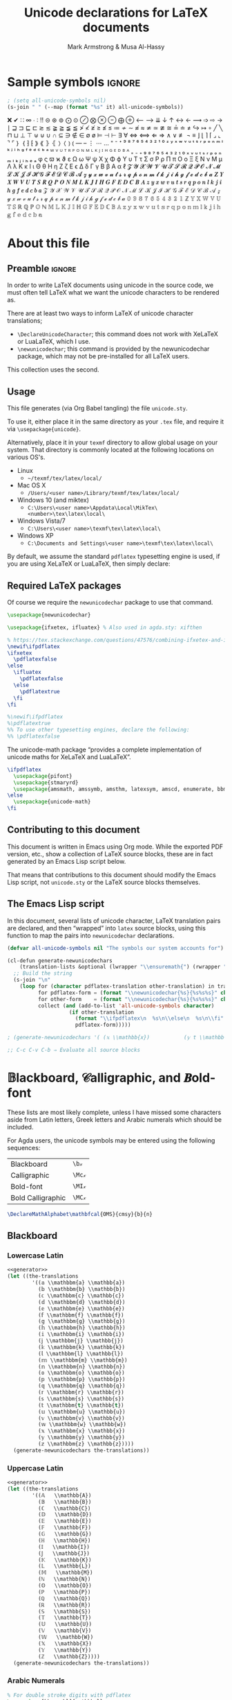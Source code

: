 #+Title: Unicode declarations for LaTeX documents
#+Author: Mark Armstrong & Musa Al-Hassy
#+Description: Generating ~newunicodechar~ declarations for
#+Description: LaTeX documents which use unicode.
#+Property: header-args:emacs-lisp :noweb yes :tangle no :exports results :wrap src latex  :eval never-export
#+Property: header-args:latex :tangle unicode.sty :exports code :comments link :noeval
#+options: toc:nil
#+LaTeX_header: \usepackage{unicode}

# Usage:
# #
# \usepackage{\string~"/unicode-sty/unicode"}

# Mention users can use \newunicodechar{op}{elaboration} to make their own.
# +latex_header: \usepackage{newunicodechar}

# Make HTML
# (f-move (org-html-export-to-html) "index.html")
#+HTML_HEAD: <link href="https://alhassy.github.io/org-notes-style.css" rel="stylesheet" type="text/css" />
#+HTML_HEAD: <link href="https://alhassy.github.io/floating-toc.css" rel="stylesheet" type="text/css" />

* Sample symbols                                                     :ignore:
  :PROPERTIES:
  :CUSTOM_ID: Sample-symbols
  :END:

#+begin_src emacs-lisp :results value :wrap "delme" :noeval
; (setq all-unicode-symbols nil)
(s-join " " (--map (format "%s" it) all-unicode-symbols))
#+end_src

❌ ✔ ∷ ∞ ∙ ∶ ‼ ⊝ ⊛ ⊚ ⨀ ⊙ ⊘ ⨂ ⊗ ⊖ ⨁ ⊕ ⟵ ⟶ ⇊ ↓ ↑ ↔ ← ⟿ ➩ ⇨ → ∣ ⊒ ⊐ ⊑ ⊏ ≳ ≲ ≩ ≧ ≨ ≦
≯ ≮ ≱ ≥ ≰ ≤ ≔ ≁ ∼ ≉ ≈ ≄ ≃ ≇ ≅ ≟ ≐ ≠ ↪ ↦ ∘ ╱ ╲ ⊓ ⊔ ⊥ ⊤ ⊎ ⊍ ∪ ∩ ⊆ ∋ ∉ ∈ ∅ ø ⊨ ⊣ ⊢
∃ ∀ ⇔ ⟺ ⇐ ⇒ ∧ ∨ ≢ ¬ ≡ ⌋ ⌊ ⌉ ⌈ ⌟ ⌞ ⌝ ⌜ ｝ ｛ ⁆ ⁅ ⟫ ⟪ ⦄ ⦃ ⟩ ⟨ ⦆ ⦅ — – ⋮ ⋯ … ⁼ ⁻ ⁺
⁹ ⁸ ⁷ ⁶ ⁵ ⁴ ³ ² ¹ ⁰ ᶻ ʸ ˣ ʷ ᵛ ᵘ ᵗ ˢ ʳ ᵖ ᵒ ⁿ ᵐ ˡ ᵏ ʲ ⁱ ʰ ᵍ ᶠ ᵉ ᵈ ᶜ ᵇ ᵃ ᵂ ⱽ ᵁ ᵀ ᴿ
ᴾ ᴼ ᴺ ᴹ ᴸ ᴷ ᴶ ᴵ ᴴ ᴳ ᴱ ᴰ ᴮ ᴬ ₌ ₋ ₊ ₉ ₈ ₇ ₆ ₅ ₄ ₃ ₂ ₁ ₀ ₓ ᵥ ᵤ ₜ ₛ ᵣ ₚ ₒ ₙ ₘ ₗ ₖ ⱼ
ᵢ ₕ ₑ ₐ φ ς ϖ ϰ ϑ ε Ω ω Ψ ψ Χ χ Φ ϕ Υ υ Τ τ Σ σ Ρ ρ Π π Ο ο Ξ ξ Ν ν Μ μ Λ λ Κ κ
Ι ι Θ θ Η η Ζ ζ Ε ϵ Δ δ Γ γ Β β Α α ℓ 𝓩 𝓨 𝓧 𝓦 𝓥 𝓤 𝓣 𝓢 𝓡 𝓠 𝓟 𝓞 𝓝 𝓜 𝓛 𝓚 𝓙 𝓘 𝓗 𝓖 𝓕
𝓔 𝓓 𝓒 𝓑 𝓐 𝔃 𝔂 𝔁 𝔀 𝓿 𝓾 𝓽 𝓼 𝓻 𝓺 𝓹 𝓸 𝓷 𝓶 𝓵 𝓴 𝓳 𝓲 𝓱 𝓰 𝓯 𝓮 𝓭 𝓬 𝓫 𝓪 𝒁 𝒀 𝑿 𝑾 𝑽 𝑼 𝑻 𝑺 𝑹
𝑸 𝑷 𝑶 𝑵 𝑴 𝑳 𝑲 𝑱 𝑰 𝑯 𝑮 𝑭 𝑬 𝑫 𝑪 𝑩 𝑨 𝒛 𝒚 𝒙 𝒘 𝒗 𝒖 𝒕 𝒔 𝒓 𝒒 𝒑 𝒐 𝒏 𝒍 𝒌 𝒋 𝒊 𝒉 𝒈 𝒇 𝒆 𝒅 𝒄
𝒃 𝒂 𝒵 𝒴 𝒳 𝒲 𝒱 𝒰 𝒯 𝒮 ℛ 𝒬 𝒫 𝒪 𝒩 ℳ ℒ 𝒦 𝒥 ℐ ℋ 𝒢 ℱ ℰ 𝒟 𝒞 ℬ 𝒜 𝓏 𝓎 𝓍 𝓌 𝓋 𝓊 𝓉 𝓈 𝓇 𝓆 𝓅 ℴ
𝓃 𝓂 𝓁 𝓀 𝒿 𝒾 𝒽 ℊ 𝒻 ℯ 𝒹 𝒸 𝒷 𝒶 𝟘 𝟡 𝟠 𝟟 𝟞 𝟝 𝟜 𝟛 𝟚 𝟙 ℤ 𝕐 𝕏 𝕎 𝕍 𝕌 𝕋 𝕊 ℝ ℚ ℙ 𝕆 ℕ 𝕄 𝕃 𝕂
𝕁 𝕀 ℍ 𝔾 𝔽 𝔼 𝔻 ℂ 𝔹 𝔸 𝕫 𝕪 𝕩 𝕨 𝕧 𝕦 𝕥 𝕤 𝕣 𝕢 𝕡 𝕠 𝕟 𝕞 𝕝 𝕜 𝕛 𝕚 𝕙 𝕘 𝕗 𝕖 𝕕 𝕔 𝕓 𝕒

#+latex: \centerline{\emph{Some} of the supported symbols}
#+toc: headlines 4

* About this file
  :PROPERTIES:
  :CUSTOM_ID: About-this-file
  :END:

# Wide margins: The PDF will likely never be printed, so avoid superfluous
# whitespace
#+LATEX_HEADER: \usepackage[hmargin=15mm,vmargin=15mm]{geometry}

# Let's squeez code to avoid needless whitespace
# +LATEX_HEADER: \usepackage{minted, multicol}
# +LATEX_HEADER: \BeforeBeginEnvironment{minted}{\begin{minipage}[t]{\linewidth}\begin{multicols}{2}}%
# +LATEX_HEADER: \AfterEndEnvironment{minted}{\end{multicols}\end{minipage}}%
# +latex_header: \setlength{\columnseprule}{0.1ex}

** Preamble                                    :ignore:
   :PROPERTIES:
   :CUSTOM_ID: Preamble
   :END:

In order to write LaTeX documents using unicode in the source code, we must
often tell LaTeX what we want the unicode characters to be rendered as.

There are at least two ways to inform LaTeX of unicode character translations;
- ~\DeclareUnicodeCharacter~; this command does not work with XeLaTeX or LuaLaTeX,
  which I use.
- ~\newunicodechar~; this command is provided by the newunicodechar package, which
  may not be pre-installed for all LaTeX users.

This collection uses the second.

** Usage
   :PROPERTIES:
   :CUSTOM_ID: Usage
   :END:

This file generates (via Org Babel tangling) the file ~unicode.sty~.

#+begin_src latex :exports none
\ProvidesPackage{unicode}
#+end_src

#+RESULTS:
#+begin_export latex
\ProvidesPackage{unicode}
#+end_export

To use it, either place it in the same directory as your ~.tex~ file, and require
it via ~\usepackage{unicode}~.

Alternatively, place it in your ~texmf~ directory to allow global usage on your
system. That directory is commonly located at the following locations on various
OS's.
- Linux
  - =~/texmf/tex/latex/local/=
- Mac OS X
  - =/Users/<user name>/Library/texmf/tex/latex/local/=
- Windows 10 (and miktex)
  - =C:\Users\<user name>\Appdata\Local\MikTex\<number>\tex\latex\local\=
- Windows Vista/7
  - =C:\Users\<user name>\texmf\tex\latex\local\=
- Windows XP
  - =C:\Documents and Settings\<user name>\texmf\tex\latex\local\=

By default, we assume the standard ~pdflatex~ typesetting engine is used,
if you are using XeLaTeX or LuaLaTeX, then simply declare:
#+begin_example latex
\pdflatexfalse
#+end_example

** Required LaTeX packages
   :PROPERTIES:
   :CUSTOM_ID: Required-LaTeX-packages
   :END:

Of course we require the ~newunicodechar~ package to use that command.
#+begin_src latex
\usepackage{newunicodechar}

\usepackage{ifxetex, ifluatex} % Also used in agda.sty: xifthen

% https://tex.stackexchange.com/questions/47576/combining-ifxetex-and-ifluatex-with-the-logical-or-operation
\newif\ifpdflatex
\ifxetex
  \pdflatexfalse
\else
  \ifluatex
    \pdflatexfalse
  \else
    \pdflatextrue
  \fi
\fi

%\newif\ifpdflatex
%\pdflatextrue
%% To use other typesetting engines, declare the following:
%% \pdflatexfalse
#+end_src

#+RESULTS:
#+begin_export latex
\usepackage{newunicodechar}

\usepackage{ifxetex, ifluatex} % Also used in agda.sty: xifthen

% https://tex.stackexchange.com/questions/47576/combining-ifxetex-and-ifluatex-with-the-logical-or-operation
\newif\ifpdflatex
\ifxetex
  \pdflatexfalse
\else
  \ifluatex
    \pdflatexfalse
  \else
    \pdflatextrue
  \fi
\fi

%\newif\ifpdflatex
%\pdflatextrue
%% To use other typesetting engines, declare the following:
%% \pdflatexfalse
#+end_export

# See here for more on LaTeX conditionals: http://handyfloss.net/2007.08/latex-programming-how-to-implement-conditionals/
# +latex: \ifpdflatex HELLO \else WORLD \fi

The unicode-math package “provides a complete implementation of unicode maths
for XeLaTeX and LuaLaTeX”.
#+begin_src latex
\ifpdflatex
  \usepackage{pifont}
  \usepackage{stmaryrd}
  \usepackage{amsmath, amssymb, amsthm, latexsym, amscd, enumerate, bbm, etex, nicefrac, mathrsfs}
\else
  \usepackage{unicode-math}
\fi
#+end_src

#+RESULTS:
#+begin_export latex
\ifpdflatex
  \usepackage{pifont}
  \usepackage{stmaryrd}
  \usepackage{amsmath, amssymb, amsthm, latexsym, amscd, enumerate, bbm, etex, nicefrac, mathrsfs}
\else
  \usepackage{unicode-math}
\fi
#+end_export

** Contributing to this document
   :PROPERTIES:
   :CUSTOM_ID: Contributing-to-this-document
   :END:

This document is written in Emacs using Org mode.
While the exported PDF version, etc., show a collection of
LaTeX source blocks, these are in fact generated
by an Emacs Lisp script below.

That means that contributions to this document
should modify the Emacs Lisp script,
not ~unicode.sty~ or the LaTeX source blocks themselves.

** The Emacs Lisp script
   :PROPERTIES:
   :CUSTOM_ID: The-Emacs-Lisp-script
   :END:

In this document, several lists of unicode character, LaTeX translation pairs
are declared, and then “wrapped” into ~latex~ source blocks, using this function
to map the pairs into ~newunicodechar~ declarations.
#+Name: generator
#+begin_src emacs-lisp :results silent
(defvar all-unicode-symbols nil "The symbols our system accounts for")

(cl-defun generate-newunicodechars
    (translation-lists &optional (lwrapper "\\ensuremath{") (rwrapper "}"))
  ;; Build the string
  (s-join "\n"
    (loop for (character pdflatex-translation other-translation) in translation-lists
          for pdflatex-form = (format "\\newunicodechar{%s}{%s%s%s}" character  lwrapper pdflatex-translation rwrapper)
          for other-form    = (format "\\newunicodechar{%s}{%s%s%s}" character  lwrapper other-translation rwrapper)
          collect (and (add-to-list 'all-unicode-symbols character)
                    (if other-translation
                      (format "\\ifpdflatex\n  %s\n\\else\n  %s\n\\fi" pdflatex-form other-form)
                      pdflatex-form)))))

; (generate-newunicodechars '( (𝕩 \\mathbb{x})           (𝕪 t \\mathbb{y}) ))

;; C-c C-v C-b ⇒ Evaluate all source blocks
#+end_src

* 𝔹lackboard, 𝒞alligraphic, and 𝑩old-font
  :PROPERTIES:
  :CUSTOM_ID: 𝔹lackboard-𝒞alligraphic-and-𝑩old-font
  :END:

These lists are most likely complete, unless I have missed some characters aside
from Latin letters, Greek letters and Arabic numerals which should be included.

For Agda users, the unicode symbols may be entered using the following
sequences:
| Blackboard        | =\b𝓍=  |
| Calligraphic      | =\Mc𝓍= |
| Bold-font         | =\MI𝓍= |
| Bold Calligraphic | =\MC𝓍= |

#+begin_src latex
\DeclareMathAlphabet\mathbfcal{OMS}{cmsy}{b}{n}
#+end_src

#+RESULTS:
#+begin_export latex
\DeclareMathAlphabet\mathbfcal{OMS}{cmsy}{b}{n}
#+end_export

** Blackboard
   :PROPERTIES:
   :CUSTOM_ID: Blackboard
   :END:

*** Lowercase Latin
  :PROPERTIES:
  :CUSTOM_ID: Blackboard-Lowercase-Latin
  :END:

#+begin_src emacs-lisp
<<generator>>
(let ((the-translations
        '((𝕒 \\mathbbm{a} \\mathbb{a})
          (𝕓 \\mathbbm{b} \\mathbb{b})
          (𝕔 \\mathbbm{c} \\mathbb{c})
          (𝕕 \\mathbbm{d} \\mathbb{d})
          (𝕖 \\mathbbm{e} \\mathbb{e})
          (𝕗 \\mathbbm{f} \\mathbb{f})
          (𝕘 \\mathbbm{g} \\mathbb{g})
          (𝕙 \\mathbbm{h} \\mathbb{h})
          (𝕚 \\mathbbm{i} \\mathbb{i})
          (𝕛 \\mathbbm{j} \\mathbb{j})
          (𝕜 \\mathbbm{k} \\mathbb{k})
          (𝕝 \\mathbbm{l} \\mathbb{l})
          (𝕞 \\mathbbm{m} \\mathbb{m})
          (𝕟 \\mathbbm{n} \\mathbb{n})
          (𝕠 \\mathbbm{o} \\mathbb{o})
          (𝕡 \\mathbbm{p} \\mathbb{p})
          (𝕢 \\mathbbm{q} \\mathbb{q})
          (𝕣 \\mathbbm{r} \\mathbb{r})
          (𝕤 \\mathbbm{s} \\mathbb{s})
          (𝕥 \\mathbbm{t} \\mathbb{t})
          (𝕦 \\mathbbm{u} \\mathbb{u})
          (𝕧 \\mathbbm{v} \\mathbb{v})
          (𝕨 \\mathbbm{w} \\mathbb{w})
          (𝕩 \\mathbbm{x} \\mathbb{x})
          (𝕪 \\mathbbm{y} \\mathbb{y})
          (𝕫 \\mathbbm{z} \\mathbb{z}))))
  (generate-newunicodechars the-translations))
#+end_src

#+RESULTS:
#+begin_src latex
\ifpdflatex
  \newunicodechar{𝕒}{\ensuremath{\mathbbm{a}}}
\else
  \newunicodechar{𝕒}{\ensuremath{\mathbb{a}}}
\fi
\ifpdflatex
  \newunicodechar{𝕓}{\ensuremath{\mathbbm{b}}}
\else
  \newunicodechar{𝕓}{\ensuremath{\mathbb{b}}}
\fi
\ifpdflatex
  \newunicodechar{𝕔}{\ensuremath{\mathbbm{c}}}
\else
  \newunicodechar{𝕔}{\ensuremath{\mathbb{c}}}
\fi
\ifpdflatex
  \newunicodechar{𝕕}{\ensuremath{\mathbbm{d}}}
\else
  \newunicodechar{𝕕}{\ensuremath{\mathbb{d}}}
\fi
\ifpdflatex
  \newunicodechar{𝕖}{\ensuremath{\mathbbm{e}}}
\else
  \newunicodechar{𝕖}{\ensuremath{\mathbb{e}}}
\fi
\ifpdflatex
  \newunicodechar{𝕗}{\ensuremath{\mathbbm{f}}}
\else
  \newunicodechar{𝕗}{\ensuremath{\mathbb{f}}}
\fi
\ifpdflatex
  \newunicodechar{𝕘}{\ensuremath{\mathbbm{g}}}
\else
  \newunicodechar{𝕘}{\ensuremath{\mathbb{g}}}
\fi
\ifpdflatex
  \newunicodechar{𝕙}{\ensuremath{\mathbbm{h}}}
\else
  \newunicodechar{𝕙}{\ensuremath{\mathbb{h}}}
\fi
\ifpdflatex
  \newunicodechar{𝕚}{\ensuremath{\mathbbm{i}}}
\else
  \newunicodechar{𝕚}{\ensuremath{\mathbb{i}}}
\fi
\ifpdflatex
  \newunicodechar{𝕛}{\ensuremath{\mathbbm{j}}}
\else
  \newunicodechar{𝕛}{\ensuremath{\mathbb{j}}}
\fi
\ifpdflatex
  \newunicodechar{𝕜}{\ensuremath{\mathbbm{k}}}
\else
  \newunicodechar{𝕜}{\ensuremath{\mathbb{k}}}
\fi
\ifpdflatex
  \newunicodechar{𝕝}{\ensuremath{\mathbbm{l}}}
\else
  \newunicodechar{𝕝}{\ensuremath{\mathbb{l}}}
\fi
\ifpdflatex
  \newunicodechar{𝕞}{\ensuremath{\mathbbm{m}}}
\else
  \newunicodechar{𝕞}{\ensuremath{\mathbb{m}}}
\fi
\ifpdflatex
  \newunicodechar{𝕟}{\ensuremath{\mathbbm{n}}}
\else
  \newunicodechar{𝕟}{\ensuremath{\mathbb{n}}}
\fi
\ifpdflatex
  \newunicodechar{𝕠}{\ensuremath{\mathbbm{o}}}
\else
  \newunicodechar{𝕠}{\ensuremath{\mathbb{o}}}
\fi
\ifpdflatex
  \newunicodechar{𝕡}{\ensuremath{\mathbbm{p}}}
\else
  \newunicodechar{𝕡}{\ensuremath{\mathbb{p}}}
\fi
\ifpdflatex
  \newunicodechar{𝕢}{\ensuremath{\mathbbm{q}}}
\else
  \newunicodechar{𝕢}{\ensuremath{\mathbb{q}}}
\fi
\ifpdflatex
  \newunicodechar{𝕣}{\ensuremath{\mathbbm{r}}}
\else
  \newunicodechar{𝕣}{\ensuremath{\mathbb{r}}}
\fi
\ifpdflatex
  \newunicodechar{𝕤}{\ensuremath{\mathbbm{s}}}
\else
  \newunicodechar{𝕤}{\ensuremath{\mathbb{s}}}
\fi
\ifpdflatex
  \newunicodechar{𝕥}{\ensuremath{\mathbbm{t}}}
\else
  \newunicodechar{𝕥}{\ensuremath{\mathbb{t}}}
\fi
\ifpdflatex
  \newunicodechar{𝕦}{\ensuremath{\mathbbm{u}}}
\else
  \newunicodechar{𝕦}{\ensuremath{\mathbb{u}}}
\fi
\ifpdflatex
  \newunicodechar{𝕧}{\ensuremath{\mathbbm{v}}}
\else
  \newunicodechar{𝕧}{\ensuremath{\mathbb{v}}}
\fi
\ifpdflatex
  \newunicodechar{𝕨}{\ensuremath{\mathbbm{w}}}
\else
  \newunicodechar{𝕨}{\ensuremath{\mathbb{w}}}
\fi
\ifpdflatex
  \newunicodechar{𝕩}{\ensuremath{\mathbbm{x}}}
\else
  \newunicodechar{𝕩}{\ensuremath{\mathbb{x}}}
\fi
\ifpdflatex
  \newunicodechar{𝕪}{\ensuremath{\mathbbm{y}}}
\else
  \newunicodechar{𝕪}{\ensuremath{\mathbb{y}}}
\fi
\ifpdflatex
  \newunicodechar{𝕫}{\ensuremath{\mathbbm{z}}}
\else
  \newunicodechar{𝕫}{\ensuremath{\mathbb{z}}}
\fi
#+end_src

#+RESULTS:
#+begin_export latex
\ifpdflatex
  \newunicodechar{𝕒}{\ensuremath{\mathbbm{a}}}
\else
  \newunicodechar{𝕒}{\ensuremath{\mathbb{a}}}
\fi
\ifpdflatex
  \newunicodechar{𝕓}{\ensuremath{\mathbbm{b}}}
\else
  \newunicodechar{𝕓}{\ensuremath{\mathbb{b}}}
\fi
\ifpdflatex
  \newunicodechar{𝕔}{\ensuremath{\mathbbm{c}}}
\else
  \newunicodechar{𝕔}{\ensuremath{\mathbb{c}}}
\fi
\ifpdflatex
  \newunicodechar{𝕕}{\ensuremath{\mathbbm{d}}}
\else
  \newunicodechar{𝕕}{\ensuremath{\mathbb{d}}}
\fi
\ifpdflatex
  \newunicodechar{𝕖}{\ensuremath{\mathbbm{e}}}
\else
  \newunicodechar{𝕖}{\ensuremath{\mathbb{e}}}
\fi
\ifpdflatex
  \newunicodechar{𝕗}{\ensuremath{\mathbbm{f}}}
\else
  \newunicodechar{𝕗}{\ensuremath{\mathbb{f}}}
\fi
\ifpdflatex
  \newunicodechar{𝕘}{\ensuremath{\mathbbm{g}}}
\else
  \newunicodechar{𝕘}{\ensuremath{\mathbb{g}}}
\fi
\ifpdflatex
  \newunicodechar{𝕙}{\ensuremath{\mathbbm{h}}}
\else
  \newunicodechar{𝕙}{\ensuremath{\mathbb{h}}}
\fi
\ifpdflatex
  \newunicodechar{𝕚}{\ensuremath{\mathbbm{i}}}
\else
  \newunicodechar{𝕚}{\ensuremath{\mathbb{i}}}
\fi
\ifpdflatex
  \newunicodechar{𝕛}{\ensuremath{\mathbbm{j}}}
\else
  \newunicodechar{𝕛}{\ensuremath{\mathbb{j}}}
\fi
\ifpdflatex
  \newunicodechar{𝕜}{\ensuremath{\mathbbm{k}}}
\else
  \newunicodechar{𝕜}{\ensuremath{\mathbb{k}}}
\fi
\ifpdflatex
  \newunicodechar{𝕝}{\ensuremath{\mathbbm{l}}}
\else
  \newunicodechar{𝕝}{\ensuremath{\mathbb{l}}}
\fi
\ifpdflatex
  \newunicodechar{𝕞}{\ensuremath{\mathbbm{m}}}
\else
  \newunicodechar{𝕞}{\ensuremath{\mathbb{m}}}
\fi
\ifpdflatex
  \newunicodechar{𝕟}{\ensuremath{\mathbbm{n}}}
\else
  \newunicodechar{𝕟}{\ensuremath{\mathbb{n}}}
\fi
\ifpdflatex
  \newunicodechar{𝕠}{\ensuremath{\mathbbm{o}}}
\else
  \newunicodechar{𝕠}{\ensuremath{\mathbb{o}}}
\fi
\ifpdflatex
  \newunicodechar{𝕡}{\ensuremath{\mathbbm{p}}}
\else
  \newunicodechar{𝕡}{\ensuremath{\mathbb{p}}}
\fi
\ifpdflatex
  \newunicodechar{𝕢}{\ensuremath{\mathbbm{q}}}
\else
  \newunicodechar{𝕢}{\ensuremath{\mathbb{q}}}
\fi
\ifpdflatex
  \newunicodechar{𝕣}{\ensuremath{\mathbbm{r}}}
\else
  \newunicodechar{𝕣}{\ensuremath{\mathbb{r}}}
\fi
\ifpdflatex
  \newunicodechar{𝕤}{\ensuremath{\mathbbm{s}}}
\else
  \newunicodechar{𝕤}{\ensuremath{\mathbb{s}}}
\fi
\ifpdflatex
  \newunicodechar{𝕥}{\ensuremath{\mathbbm{t}}}
\else
  \newunicodechar{𝕥}{\ensuremath{\mathbb{t}}}
\fi
\ifpdflatex
  \newunicodechar{𝕦}{\ensuremath{\mathbbm{u}}}
\else
  \newunicodechar{𝕦}{\ensuremath{\mathbb{u}}}
\fi
\ifpdflatex
  \newunicodechar{𝕧}{\ensuremath{\mathbbm{v}}}
\else
  \newunicodechar{𝕧}{\ensuremath{\mathbb{v}}}
\fi
\ifpdflatex
  \newunicodechar{𝕨}{\ensuremath{\mathbbm{w}}}
\else
  \newunicodechar{𝕨}{\ensuremath{\mathbb{w}}}
\fi
\ifpdflatex
  \newunicodechar{𝕩}{\ensuremath{\mathbbm{x}}}
\else
  \newunicodechar{𝕩}{\ensuremath{\mathbb{x}}}
\fi
\ifpdflatex
  \newunicodechar{𝕪}{\ensuremath{\mathbbm{y}}}
\else
  \newunicodechar{𝕪}{\ensuremath{\mathbb{y}}}
\fi
\ifpdflatex
  \newunicodechar{𝕫}{\ensuremath{\mathbbm{z}}}
\else
  \newunicodechar{𝕫}{\ensuremath{\mathbb{z}}}
\fi
#+end_export

*** Uppercase Latin
  :PROPERTIES:
  :CUSTOM_ID: Blackboard-Uppercase-Latin
  :END:

#+begin_src emacs-lisp
<<generator>>
(let ((the-translations
        '((𝔸   \\mathbb{A})
          (𝔹   \\mathbb{B})
          (ℂ   \\mathbb{C})
          (𝔻   \\mathbb{D})
          (𝔼   \\mathbb{E})
          (𝔽   \\mathbb{F})
          (𝔾   \\mathbb{G})
          (ℍ   \\mathbb{H})
          (𝕀   \\mathbb{I})
          (𝕁   \\mathbb{J})
          (𝕂   \\mathbb{K})
          (𝕃   \\mathbb{L})
          (𝕄   \\mathbb{M})
          (ℕ   \\mathbb{N})
          (𝕆   \\mathbb{O})
          (ℙ   \\mathbb{P})
          (ℚ   \\mathbb{Q})
          (ℝ   \\mathbb{R})
          (𝕊   \\mathbb{S})
          (𝕋   \\mathbb{T})
          (𝕌   \\mathbb{U})
          (𝕍   \\mathbb{V})
          (𝕎   \\mathbb{W})
          (𝕏   \\mathbb{X})
          (𝕐   \\mathbb{Y})
          (ℤ   \\mathbb{Z}))))
  (generate-newunicodechars the-translations))
#+end_src

#+RESULTS:
#+begin_src latex
\newunicodechar{𝔸}{\ensuremath{\mathbb{A}}}
\newunicodechar{𝔹}{\ensuremath{\mathbb{B}}}
\newunicodechar{ℂ}{\ensuremath{\mathbb{C}}}
\newunicodechar{𝔻}{\ensuremath{\mathbb{D}}}
\newunicodechar{𝔼}{\ensuremath{\mathbb{E}}}
\newunicodechar{𝔽}{\ensuremath{\mathbb{F}}}
\newunicodechar{𝔾}{\ensuremath{\mathbb{G}}}
\newunicodechar{ℍ}{\ensuremath{\mathbb{H}}}
\newunicodechar{𝕀}{\ensuremath{\mathbb{I}}}
\newunicodechar{𝕁}{\ensuremath{\mathbb{J}}}
\newunicodechar{𝕂}{\ensuremath{\mathbb{K}}}
\newunicodechar{𝕃}{\ensuremath{\mathbb{L}}}
\newunicodechar{𝕄}{\ensuremath{\mathbb{M}}}
\newunicodechar{ℕ}{\ensuremath{\mathbb{N}}}
\newunicodechar{𝕆}{\ensuremath{\mathbb{O}}}
\newunicodechar{ℙ}{\ensuremath{\mathbb{P}}}
\newunicodechar{ℚ}{\ensuremath{\mathbb{Q}}}
\newunicodechar{ℝ}{\ensuremath{\mathbb{R}}}
\newunicodechar{𝕊}{\ensuremath{\mathbb{S}}}
\newunicodechar{𝕋}{\ensuremath{\mathbb{T}}}
\newunicodechar{𝕌}{\ensuremath{\mathbb{U}}}
\newunicodechar{𝕍}{\ensuremath{\mathbb{V}}}
\newunicodechar{𝕎}{\ensuremath{\mathbb{W}}}
\newunicodechar{𝕏}{\ensuremath{\mathbb{X}}}
\newunicodechar{𝕐}{\ensuremath{\mathbb{Y}}}
\newunicodechar{ℤ}{\ensuremath{\mathbb{Z}}}
#+end_src

#+RESULTS:
#+begin_export latex
\newunicodechar{𝔸}{\ensuremath{\mathbb{A}}}
\newunicodechar{𝔹}{\ensuremath{\mathbb{B}}}
\newunicodechar{ℂ}{\ensuremath{\mathbb{C}}}
\newunicodechar{𝔻}{\ensuremath{\mathbb{D}}}
\newunicodechar{𝔼}{\ensuremath{\mathbb{E}}}
\newunicodechar{𝔽}{\ensuremath{\mathbb{F}}}
\newunicodechar{𝔾}{\ensuremath{\mathbb{G}}}
\newunicodechar{ℍ}{\ensuremath{\mathbb{H}}}
\newunicodechar{𝕀}{\ensuremath{\mathbb{I}}}
\newunicodechar{𝕁}{\ensuremath{\mathbb{J}}}
\newunicodechar{𝕂}{\ensuremath{\mathbb{K}}}
\newunicodechar{𝕃}{\ensuremath{\mathbb{L}}}
\newunicodechar{𝕄}{\ensuremath{\mathbb{M}}}
\newunicodechar{ℕ}{\ensuremath{\mathbb{N}}}
\newunicodechar{𝕆}{\ensuremath{\mathbb{O}}}
\newunicodechar{ℙ}{\ensuremath{\mathbb{P}}}
\newunicodechar{ℚ}{\ensuremath{\mathbb{Q}}}
\newunicodechar{ℝ}{\ensuremath{\mathbb{R}}}
\newunicodechar{𝕊}{\ensuremath{\mathbb{S}}}
\newunicodechar{𝕋}{\ensuremath{\mathbb{T}}}
\newunicodechar{𝕌}{\ensuremath{\mathbb{U}}}
\newunicodechar{𝕍}{\ensuremath{\mathbb{V}}}
\newunicodechar{𝕎}{\ensuremath{\mathbb{W}}}
\newunicodechar{𝕏}{\ensuremath{\mathbb{X}}}
\newunicodechar{𝕐}{\ensuremath{\mathbb{Y}}}
\newunicodechar{ℤ}{\ensuremath{\mathbb{Z}}}
#+end_export

*** Arabic Numerals
  :PROPERTIES:
  :CUSTOM_ID: Blackboard-Arabic-Numerals
  :END:
# \newunicodechar{𝟙}{\ensuremath{\mathbf{1}}}

#+begin_src latex
% For double stroke digits with pdflatex
\usepackage[bbgreekl]{mathbbol}
\DeclareSymbolFontAlphabet{\mathbbl}{bbold}
#+end_src

#+RESULTS:
#+begin_export latex
% For double stroke digits with pdflatex
\usepackage[bbgreekl]{mathbbol}
\DeclareSymbolFontAlphabet{\mathbbl}{bbold}
#+end_export

#+begin_src emacs-lisp
<<generator>>
(let ((the-translations
        '((𝟙 \\mathbbl{1} \\mathbb{1})
          (𝟚 \\mathbbl{2} \\mathbb{2})
          (𝟛 \\mathbbl{3} \\mathbb{3})
          (𝟜 \\mathbbl{4} \\mathbb{4})
          (𝟝 \\mathbbl{5} \\mathbb{5})
          (𝟞 \\mathbbl{6} \\mathbb{6})
          (𝟟 \\mathbbl{7} \\mathbb{7})
          (𝟠 \\mathbbl{8} \\mathbb{8})
          (𝟡 \\mathbbl{9} \\mathbb{9})
          (𝟘 \\mathbbl{0} \\mathbb{0}))))
  (generate-newunicodechars the-translations))
#+end_src

#+RESULTS:
#+begin_src latex
\ifpdflatex
  \newunicodechar{𝟙}{\ensuremath{\mathbbl{1}}}
\else
  \newunicodechar{𝟙}{\ensuremath{\mathbb{1}}}
\fi
\ifpdflatex
  \newunicodechar{𝟚}{\ensuremath{\mathbbl{2}}}
\else
  \newunicodechar{𝟚}{\ensuremath{\mathbb{2}}}
\fi
\ifpdflatex
  \newunicodechar{𝟛}{\ensuremath{\mathbbl{3}}}
\else
  \newunicodechar{𝟛}{\ensuremath{\mathbb{3}}}
\fi
\ifpdflatex
  \newunicodechar{𝟜}{\ensuremath{\mathbbl{4}}}
\else
  \newunicodechar{𝟜}{\ensuremath{\mathbb{4}}}
\fi
\ifpdflatex
  \newunicodechar{𝟝}{\ensuremath{\mathbbl{5}}}
\else
  \newunicodechar{𝟝}{\ensuremath{\mathbb{5}}}
\fi
\ifpdflatex
  \newunicodechar{𝟞}{\ensuremath{\mathbbl{6}}}
\else
  \newunicodechar{𝟞}{\ensuremath{\mathbb{6}}}
\fi
\ifpdflatex
  \newunicodechar{𝟟}{\ensuremath{\mathbbl{7}}}
\else
  \newunicodechar{𝟟}{\ensuremath{\mathbb{7}}}
\fi
\ifpdflatex
  \newunicodechar{𝟠}{\ensuremath{\mathbbl{8}}}
\else
  \newunicodechar{𝟠}{\ensuremath{\mathbb{8}}}
\fi
\ifpdflatex
  \newunicodechar{𝟡}{\ensuremath{\mathbbl{9}}}
\else
  \newunicodechar{𝟡}{\ensuremath{\mathbb{9}}}
\fi
\ifpdflatex
  \newunicodechar{𝟘}{\ensuremath{\mathbbl{0}}}
\else
  \newunicodechar{𝟘}{\ensuremath{\mathbb{0}}}
\fi
#+end_src

#+RESULTS:
#+begin_export latex
\ifpdflatex
  \newunicodechar{𝟙}{\ensuremath{\mathbbl{1}}}
\else
  \newunicodechar{𝟙}{\ensuremath{\mathbb{1}}}
\fi
\ifpdflatex
  \newunicodechar{𝟚}{\ensuremath{\mathbbl{2}}}
\else
  \newunicodechar{𝟚}{\ensuremath{\mathbb{2}}}
\fi
\ifpdflatex
  \newunicodechar{𝟛}{\ensuremath{\mathbbl{3}}}
\else
  \newunicodechar{𝟛}{\ensuremath{\mathbb{3}}}
\fi
\ifpdflatex
  \newunicodechar{𝟜}{\ensuremath{\mathbbl{4}}}
\else
  \newunicodechar{𝟜}{\ensuremath{\mathbb{4}}}
\fi
\ifpdflatex
  \newunicodechar{𝟝}{\ensuremath{\mathbbl{5}}}
\else
  \newunicodechar{𝟝}{\ensuremath{\mathbb{5}}}
\fi
\ifpdflatex
  \newunicodechar{𝟞}{\ensuremath{\mathbbl{6}}}
\else
  \newunicodechar{𝟞}{\ensuremath{\mathbb{6}}}
\fi
\ifpdflatex
  \newunicodechar{𝟟}{\ensuremath{\mathbbl{7}}}
\else
  \newunicodechar{𝟟}{\ensuremath{\mathbb{7}}}
\fi
\ifpdflatex
  \newunicodechar{𝟠}{\ensuremath{\mathbbl{8}}}
\else
  \newunicodechar{𝟠}{\ensuremath{\mathbb{8}}}
\fi
\ifpdflatex
  \newunicodechar{𝟡}{\ensuremath{\mathbbl{9}}}
\else
  \newunicodechar{𝟡}{\ensuremath{\mathbb{9}}}
\fi
\ifpdflatex
  \newunicodechar{𝟘}{\ensuremath{\mathbbl{0}}}
\else
  \newunicodechar{𝟘}{\ensuremath{\mathbb{0}}}
\fi
#+end_export

*** COMMENT Greek
    :PROPERTIES:
    :CUSTOM_ID: COMMENT-Greek
    :END:

There are unfortunately not many included in Unicode.

#+begin_src emacs-lisp
(when nil
<<generator>>
(let ((the-translations
        '((ℾ TODO \\mathbb{\\Gamma})
          (ℽ TODO \\mathbb{\\gamma})
          (ℿ TODO \\mathbb{\\Pi})
          (ℼ TODO \\mathbb{\\pi})
          (⅀ TODO \\mathbb{\\Sum}))))
  (generate-newunicodechars the-translations)))
#+end_src

#+RESULTS:
#+begin_src latex
\ifpdflatex
  \newunicodechar{ℾ}{\ensuremath{TODO}}
\else
  \newunicodechar{ℾ}{\ensuremath{\mathbb{\Gamma}}}
\fi
\ifpdflatex
  \newunicodechar{ℽ}{\ensuremath{TODO}}
\else
  \newunicodechar{ℽ}{\ensuremath{\mathbb{\gamma}}}
\fi
\ifpdflatex
  \newunicodechar{ℿ}{\ensuremath{TODO}}
\else
  \newunicodechar{ℿ}{\ensuremath{\mathbb{\Pi}}}
\fi
\ifpdflatex
  \newunicodechar{ℼ}{\ensuremath{TODO}}
\else
  \newunicodechar{ℼ}{\ensuremath{\mathbb{\pi}}}
\fi
\ifpdflatex
  \newunicodechar{⅀}{\ensuremath{TODO}}
\else
  \newunicodechar{⅀}{\ensuremath{\mathbb{\Sum}}}
\fi
#+end_src

#+RESULTS:
#+begin_export latex
\ifpdflatex
  \newunicodechar{ℾ}{\ensuremath{TODO}}
\else
  \newunicodechar{ℾ}{\ensuremath{\mathbb{\Gamma}}}
\fi
\ifpdflatex
  \newunicodechar{ℽ}{\ensuremath{TODO}}
\else
  \newunicodechar{ℽ}{\ensuremath{\mathbb{\gamma}}}
\fi
\ifpdflatex
  \newunicodechar{ℿ}{\ensuremath{TODO}}
\else
  \newunicodechar{ℿ}{\ensuremath{\mathbb{\Pi}}}
\fi
\ifpdflatex
  \newunicodechar{ℼ}{\ensuremath{TODO}}
\else
  \newunicodechar{ℼ}{\ensuremath{\mathbb{\pi}}}
\fi
\ifpdflatex
  \newunicodechar{⅀}{\ensuremath{TODO}}
\else
  \newunicodechar{⅀}{\ensuremath{\mathbb{\Sum}}}
\fi
#+end_export

** Calligraphic
   :PROPERTIES:
   :CUSTOM_ID: Calligraphic
   :END:

*** Lowercase Latin
  :PROPERTIES:
  :CUSTOM_ID: Calligraphic-Lowercase-Latin
  :END:

#+begin_src emacs-lisp
<<generator>>
(let ((the-translations
        '((𝒶 a \\mathcal{a})
          (𝒷 b \\mathcal{b})
          (𝒸 c \\mathcal{c})
          (𝒹 d \\mathcal{d})
          (ℯ e \\mathcal{e})
          (𝒻 f \\mathcal{f})
          (ℊ g \\mathcal{g})
          (𝒽 h \\mathcal{h})
          (𝒾 i \\mathcal{i})
          (𝒿 j \\mathcal{j})
          (𝓀 j \\mathcal{k})
          (𝓁 l \\mathcal{l})
          (𝓂 m \\mathcal{m})
          (𝓃 n \\mathcal{n})
          (ℴ o \\mathcal{o})
          (𝓅 p \\mathcal{p})
          (𝓆 q \\mathcal{q})
          (𝓇 r \\mathcal{r})
          (𝓈 s \\mathcal{s})
          (𝓉 t \\mathcal{t})
          (𝓊 u \\mathcal{u})
          (𝓋 v \\mathcal{v})
          (𝓌 w \\mathcal{w})
          (𝓍 x \\mathcal{x})
          (𝓎 y \\mathcal{y})
          (𝓏 z \\mathcal{z}))))
  (generate-newunicodechars the-translations))
#+end_src

#+RESULTS:
#+begin_src latex
\ifpdflatex
  \newunicodechar{𝒶}{\ensuremath{a}}
\else
  \newunicodechar{𝒶}{\ensuremath{\mathcal{a}}}
\fi
\ifpdflatex
  \newunicodechar{𝒷}{\ensuremath{b}}
\else
  \newunicodechar{𝒷}{\ensuremath{\mathcal{b}}}
\fi
\ifpdflatex
  \newunicodechar{𝒸}{\ensuremath{c}}
\else
  \newunicodechar{𝒸}{\ensuremath{\mathcal{c}}}
\fi
\ifpdflatex
  \newunicodechar{𝒹}{\ensuremath{d}}
\else
  \newunicodechar{𝒹}{\ensuremath{\mathcal{d}}}
\fi
\ifpdflatex
  \newunicodechar{ℯ}{\ensuremath{e}}
\else
  \newunicodechar{ℯ}{\ensuremath{\mathcal{e}}}
\fi
\ifpdflatex
  \newunicodechar{𝒻}{\ensuremath{f}}
\else
  \newunicodechar{𝒻}{\ensuremath{\mathcal{f}}}
\fi
\ifpdflatex
  \newunicodechar{ℊ}{\ensuremath{g}}
\else
  \newunicodechar{ℊ}{\ensuremath{\mathcal{g}}}
\fi
\ifpdflatex
  \newunicodechar{𝒽}{\ensuremath{h}}
\else
  \newunicodechar{𝒽}{\ensuremath{\mathcal{h}}}
\fi
\ifpdflatex
  \newunicodechar{𝒾}{\ensuremath{i}}
\else
  \newunicodechar{𝒾}{\ensuremath{\mathcal{i}}}
\fi
\ifpdflatex
  \newunicodechar{𝒿}{\ensuremath{j}}
\else
  \newunicodechar{𝒿}{\ensuremath{\mathcal{j}}}
\fi
\ifpdflatex
  \newunicodechar{𝓀}{\ensuremath{j}}
\else
  \newunicodechar{𝓀}{\ensuremath{\mathcal{k}}}
\fi
\ifpdflatex
  \newunicodechar{𝓁}{\ensuremath{l}}
\else
  \newunicodechar{𝓁}{\ensuremath{\mathcal{l}}}
\fi
\ifpdflatex
  \newunicodechar{𝓂}{\ensuremath{m}}
\else
  \newunicodechar{𝓂}{\ensuremath{\mathcal{m}}}
\fi
\ifpdflatex
  \newunicodechar{𝓃}{\ensuremath{n}}
\else
  \newunicodechar{𝓃}{\ensuremath{\mathcal{n}}}
\fi
\ifpdflatex
  \newunicodechar{ℴ}{\ensuremath{o}}
\else
  \newunicodechar{ℴ}{\ensuremath{\mathcal{o}}}
\fi
\ifpdflatex
  \newunicodechar{𝓅}{\ensuremath{p}}
\else
  \newunicodechar{𝓅}{\ensuremath{\mathcal{p}}}
\fi
\ifpdflatex
  \newunicodechar{𝓆}{\ensuremath{q}}
\else
  \newunicodechar{𝓆}{\ensuremath{\mathcal{q}}}
\fi
\ifpdflatex
  \newunicodechar{𝓇}{\ensuremath{r}}
\else
  \newunicodechar{𝓇}{\ensuremath{\mathcal{r}}}
\fi
\ifpdflatex
  \newunicodechar{𝓈}{\ensuremath{s}}
\else
  \newunicodechar{𝓈}{\ensuremath{\mathcal{s}}}
\fi
\ifpdflatex
  \newunicodechar{𝓉}{\ensuremath{t}}
\else
  \newunicodechar{𝓉}{\ensuremath{\mathcal{t}}}
\fi
\ifpdflatex
  \newunicodechar{𝓊}{\ensuremath{u}}
\else
  \newunicodechar{𝓊}{\ensuremath{\mathcal{u}}}
\fi
\ifpdflatex
  \newunicodechar{𝓋}{\ensuremath{v}}
\else
  \newunicodechar{𝓋}{\ensuremath{\mathcal{v}}}
\fi
\ifpdflatex
  \newunicodechar{𝓌}{\ensuremath{w}}
\else
  \newunicodechar{𝓌}{\ensuremath{\mathcal{w}}}
\fi
\ifpdflatex
  \newunicodechar{𝓍}{\ensuremath{x}}
\else
  \newunicodechar{𝓍}{\ensuremath{\mathcal{x}}}
\fi
\ifpdflatex
  \newunicodechar{𝓎}{\ensuremath{y}}
\else
  \newunicodechar{𝓎}{\ensuremath{\mathcal{y}}}
\fi
\ifpdflatex
  \newunicodechar{𝓏}{\ensuremath{z}}
\else
  \newunicodechar{𝓏}{\ensuremath{\mathcal{z}}}
\fi
#+end_src

#+RESULTS:
#+begin_export latex
\ifpdflatex
  \newunicodechar{𝒶}{\ensuremath{a}}
\else
  \newunicodechar{𝒶}{\ensuremath{\mathcal{a}}}
\fi
\ifpdflatex
  \newunicodechar{𝒷}{\ensuremath{b}}
\else
  \newunicodechar{𝒷}{\ensuremath{\mathcal{b}}}
\fi
\ifpdflatex
  \newunicodechar{𝒸}{\ensuremath{c}}
\else
  \newunicodechar{𝒸}{\ensuremath{\mathcal{c}}}
\fi
\ifpdflatex
  \newunicodechar{𝒹}{\ensuremath{d}}
\else
  \newunicodechar{𝒹}{\ensuremath{\mathcal{d}}}
\fi
\ifpdflatex
  \newunicodechar{ℯ}{\ensuremath{e}}
\else
  \newunicodechar{ℯ}{\ensuremath{\mathcal{e}}}
\fi
\ifpdflatex
  \newunicodechar{𝒻}{\ensuremath{f}}
\else
  \newunicodechar{𝒻}{\ensuremath{\mathcal{f}}}
\fi
\ifpdflatex
  \newunicodechar{ℊ}{\ensuremath{g}}
\else
  \newunicodechar{ℊ}{\ensuremath{\mathcal{g}}}
\fi
\ifpdflatex
  \newunicodechar{𝒽}{\ensuremath{h}}
\else
  \newunicodechar{𝒽}{\ensuremath{\mathcal{h}}}
\fi
\ifpdflatex
  \newunicodechar{𝒾}{\ensuremath{i}}
\else
  \newunicodechar{𝒾}{\ensuremath{\mathcal{i}}}
\fi
\ifpdflatex
  \newunicodechar{𝒿}{\ensuremath{j}}
\else
  \newunicodechar{𝒿}{\ensuremath{\mathcal{j}}}
\fi
\ifpdflatex
  \newunicodechar{𝓀}{\ensuremath{j}}
\else
  \newunicodechar{𝓀}{\ensuremath{\mathcal{k}}}
\fi
\ifpdflatex
  \newunicodechar{𝓁}{\ensuremath{l}}
\else
  \newunicodechar{𝓁}{\ensuremath{\mathcal{l}}}
\fi
\ifpdflatex
  \newunicodechar{𝓂}{\ensuremath{m}}
\else
  \newunicodechar{𝓂}{\ensuremath{\mathcal{m}}}
\fi
\ifpdflatex
  \newunicodechar{𝓃}{\ensuremath{n}}
\else
  \newunicodechar{𝓃}{\ensuremath{\mathcal{n}}}
\fi
\ifpdflatex
  \newunicodechar{ℴ}{\ensuremath{o}}
\else
  \newunicodechar{ℴ}{\ensuremath{\mathcal{o}}}
\fi
\ifpdflatex
  \newunicodechar{𝓅}{\ensuremath{p}}
\else
  \newunicodechar{𝓅}{\ensuremath{\mathcal{p}}}
\fi
\ifpdflatex
  \newunicodechar{𝓆}{\ensuremath{q}}
\else
  \newunicodechar{𝓆}{\ensuremath{\mathcal{q}}}
\fi
\ifpdflatex
  \newunicodechar{𝓇}{\ensuremath{r}}
\else
  \newunicodechar{𝓇}{\ensuremath{\mathcal{r}}}
\fi
\ifpdflatex
  \newunicodechar{𝓈}{\ensuremath{s}}
\else
  \newunicodechar{𝓈}{\ensuremath{\mathcal{s}}}
\fi
\ifpdflatex
  \newunicodechar{𝓉}{\ensuremath{t}}
\else
  \newunicodechar{𝓉}{\ensuremath{\mathcal{t}}}
\fi
\ifpdflatex
  \newunicodechar{𝓊}{\ensuremath{u}}
\else
  \newunicodechar{𝓊}{\ensuremath{\mathcal{u}}}
\fi
\ifpdflatex
  \newunicodechar{𝓋}{\ensuremath{v}}
\else
  \newunicodechar{𝓋}{\ensuremath{\mathcal{v}}}
\fi
\ifpdflatex
  \newunicodechar{𝓌}{\ensuremath{w}}
\else
  \newunicodechar{𝓌}{\ensuremath{\mathcal{w}}}
\fi
\ifpdflatex
  \newunicodechar{𝓍}{\ensuremath{x}}
\else
  \newunicodechar{𝓍}{\ensuremath{\mathcal{x}}}
\fi
\ifpdflatex
  \newunicodechar{𝓎}{\ensuremath{y}}
\else
  \newunicodechar{𝓎}{\ensuremath{\mathcal{y}}}
\fi
\ifpdflatex
  \newunicodechar{𝓏}{\ensuremath{z}}
\else
  \newunicodechar{𝓏}{\ensuremath{\mathcal{z}}}
\fi
#+end_export

*** Uppercase Latin
  :PROPERTIES:
  :CUSTOM_ID: Calligraphic-Uppercase-Latin
  :END:
#+begin_src emacs-lisp
<<generator>>
(let ((the-translations
        '((𝒜 \\mathcal{A})
          (ℬ \\mathcal{B})
          (𝒞 \\mathcal{C})
          (𝒟 \\mathcal{D})
          (ℰ \\mathcal{E})
          (ℱ \\mathcal{F})
          (𝒢 \\mathcal{G})
          (ℋ \\mathcal{H})
          (ℐ \\mathcal{I})
          (𝒥 \\mathcal{J})
          (𝒦 \\mathcal{K})
          (ℒ \\mathcal{L})
          (ℳ \\mathcal{M})
          (𝒩 \\mathcal{N})
          (𝒪 \\mathcal{O})
          (𝒫 \\mathcal{P})
          (𝒬 \\mathcal{Q})
          (ℛ \\mathcal{R})
          (𝒮 \\mathcal{S})
          (𝒯 \\mathcal{T})
          (𝒰 \\mathcal{U})
          (𝒱 \\mathcal{V})
          (𝒲 \\mathcal{W})
          (𝒳 \\mathcal{X})
          (𝒴 \\mathcal{Y})
          (𝒵 \\mathcal{Z}))))
  (generate-newunicodechars the-translations))
#+end_src

#+RESULTS:
#+begin_src latex
\newunicodechar{𝒜}{\ensuremath{\mathcal{A}}}
\newunicodechar{ℬ}{\ensuremath{\mathcal{B}}}
\newunicodechar{𝒞}{\ensuremath{\mathcal{C}}}
\newunicodechar{𝒟}{\ensuremath{\mathcal{D}}}
\newunicodechar{ℰ}{\ensuremath{\mathcal{E}}}
\newunicodechar{ℱ}{\ensuremath{\mathcal{F}}}
\newunicodechar{𝒢}{\ensuremath{\mathcal{G}}}
\newunicodechar{ℋ}{\ensuremath{\mathcal{H}}}
\newunicodechar{ℐ}{\ensuremath{\mathcal{I}}}
\newunicodechar{𝒥}{\ensuremath{\mathcal{J}}}
\newunicodechar{𝒦}{\ensuremath{\mathcal{K}}}
\newunicodechar{ℒ}{\ensuremath{\mathcal{L}}}
\newunicodechar{ℳ}{\ensuremath{\mathcal{M}}}
\newunicodechar{𝒩}{\ensuremath{\mathcal{N}}}
\newunicodechar{𝒪}{\ensuremath{\mathcal{O}}}
\newunicodechar{𝒫}{\ensuremath{\mathcal{P}}}
\newunicodechar{𝒬}{\ensuremath{\mathcal{Q}}}
\newunicodechar{ℛ}{\ensuremath{\mathcal{R}}}
\newunicodechar{𝒮}{\ensuremath{\mathcal{S}}}
\newunicodechar{𝒯}{\ensuremath{\mathcal{T}}}
\newunicodechar{𝒰}{\ensuremath{\mathcal{U}}}
\newunicodechar{𝒱}{\ensuremath{\mathcal{V}}}
\newunicodechar{𝒲}{\ensuremath{\mathcal{W}}}
\newunicodechar{𝒳}{\ensuremath{\mathcal{X}}}
\newunicodechar{𝒴}{\ensuremath{\mathcal{Y}}}
\newunicodechar{𝒵}{\ensuremath{\mathcal{Z}}}
#+end_src

#+RESULTS:
#+begin_export latex
\newunicodechar{𝒜}{\ensuremath{\mathcal{A}}}
\newunicodechar{ℬ}{\ensuremath{\mathcal{B}}}
\newunicodechar{𝒞}{\ensuremath{\mathcal{C}}}
\newunicodechar{𝒟}{\ensuremath{\mathcal{D}}}
\newunicodechar{ℰ}{\ensuremath{\mathcal{E}}}
\newunicodechar{ℱ}{\ensuremath{\mathcal{F}}}
\newunicodechar{𝒢}{\ensuremath{\mathcal{G}}}
\newunicodechar{ℋ}{\ensuremath{\mathcal{H}}}
\newunicodechar{ℐ}{\ensuremath{\mathcal{I}}}
\newunicodechar{𝒥}{\ensuremath{\mathcal{J}}}
\newunicodechar{𝒦}{\ensuremath{\mathcal{K}}}
\newunicodechar{ℒ}{\ensuremath{\mathcal{L}}}
\newunicodechar{ℳ}{\ensuremath{\mathcal{M}}}
\newunicodechar{𝒩}{\ensuremath{\mathcal{N}}}
\newunicodechar{𝒪}{\ensuremath{\mathcal{O}}}
\newunicodechar{𝒫}{\ensuremath{\mathcal{P}}}
\newunicodechar{𝒬}{\ensuremath{\mathcal{Q}}}
\newunicodechar{ℛ}{\ensuremath{\mathcal{R}}}
\newunicodechar{𝒮}{\ensuremath{\mathcal{S}}}
\newunicodechar{𝒯}{\ensuremath{\mathcal{T}}}
\newunicodechar{𝒰}{\ensuremath{\mathcal{U}}}
\newunicodechar{𝒱}{\ensuremath{\mathcal{V}}}
\newunicodechar{𝒲}{\ensuremath{\mathcal{W}}}
\newunicodechar{𝒳}{\ensuremath{\mathcal{X}}}
\newunicodechar{𝒴}{\ensuremath{\mathcal{Y}}}
\newunicodechar{𝒵}{\ensuremath{\mathcal{Z}}}
#+end_export

** Bold-font
   :PROPERTIES:
   :CUSTOM_ID: Bold-font
   :END:
*** Lowercase Latin
  :PROPERTIES:
  :CUSTOM_ID: Bold-font-Lowercase-Latin
  :END:

#+begin_src emacs-lisp
<<generator>>
(let ((the-translations
        '((𝒂 \\mathbf{a})
          (𝒃 \\mathbf{b})
          (𝒄 \\mathbf{c})
          (𝒅 \\mathbf{d})
          (𝒆 \\mathbf{e})
          (𝒇 \\mathbf{f})
          (𝒈 \\mathbf{g})
          (𝒉 \\mathbf{h})
          (𝒊 \\mathbf{i})
          (𝒋 \\mathbf{j})
          (𝒌 \\mathbf{k})
          (𝒌 \\mathbf{l})
          (𝒍 \\mathbf{m})
          (𝒏 \\mathbf{n})
          (𝒐 \\mathbf{o})
          (𝒑 \\mathbf{p})
          (𝒒 \\mathbf{q})
          (𝒓 \\mathbf{r})
          (𝒔 \\mathbf{s})
          (𝒕 \\mathbf{t})
          (𝒖 \\mathbf{u})
          (𝒗 \\mathbf{v})
          (𝒘 \\mathbf{w})
          (𝒙 \\mathbf{x})
          (𝒚 \\mathbf{y})
          (𝒛 \\mathbf{z}))))
  (generate-newunicodechars the-translations))
#+end_src

#+RESULTS:
#+begin_src latex
\newunicodechar{𝒂}{\ensuremath{\mathbf{a}}}
\newunicodechar{𝒃}{\ensuremath{\mathbf{b}}}
\newunicodechar{𝒄}{\ensuremath{\mathbf{c}}}
\newunicodechar{𝒅}{\ensuremath{\mathbf{d}}}
\newunicodechar{𝒆}{\ensuremath{\mathbf{e}}}
\newunicodechar{𝒇}{\ensuremath{\mathbf{f}}}
\newunicodechar{𝒈}{\ensuremath{\mathbf{g}}}
\newunicodechar{𝒉}{\ensuremath{\mathbf{h}}}
\newunicodechar{𝒊}{\ensuremath{\mathbf{i}}}
\newunicodechar{𝒋}{\ensuremath{\mathbf{j}}}
\newunicodechar{𝒌}{\ensuremath{\mathbf{k}}}
\newunicodechar{𝒌}{\ensuremath{\mathbf{l}}}
\newunicodechar{𝒍}{\ensuremath{\mathbf{m}}}
\newunicodechar{𝒏}{\ensuremath{\mathbf{n}}}
\newunicodechar{𝒐}{\ensuremath{\mathbf{o}}}
\newunicodechar{𝒑}{\ensuremath{\mathbf{p}}}
\newunicodechar{𝒒}{\ensuremath{\mathbf{q}}}
\newunicodechar{𝒓}{\ensuremath{\mathbf{r}}}
\newunicodechar{𝒔}{\ensuremath{\mathbf{s}}}
\newunicodechar{𝒕}{\ensuremath{\mathbf{t}}}
\newunicodechar{𝒖}{\ensuremath{\mathbf{u}}}
\newunicodechar{𝒗}{\ensuremath{\mathbf{v}}}
\newunicodechar{𝒘}{\ensuremath{\mathbf{w}}}
\newunicodechar{𝒙}{\ensuremath{\mathbf{x}}}
\newunicodechar{𝒚}{\ensuremath{\mathbf{y}}}
\newunicodechar{𝒛}{\ensuremath{\mathbf{z}}}
#+end_src

#+RESULTS:
#+begin_export latex
\newunicodechar{𝒂}{\ensuremath{\mathbf{a}}}
\newunicodechar{𝒃}{\ensuremath{\mathbf{b}}}
\newunicodechar{𝒄}{\ensuremath{\mathbf{c}}}
\newunicodechar{𝒅}{\ensuremath{\mathbf{d}}}
\newunicodechar{𝒆}{\ensuremath{\mathbf{e}}}
\newunicodechar{𝒇}{\ensuremath{\mathbf{f}}}
\newunicodechar{𝒈}{\ensuremath{\mathbf{g}}}
\newunicodechar{𝒉}{\ensuremath{\mathbf{h}}}
\newunicodechar{𝒊}{\ensuremath{\mathbf{i}}}
\newunicodechar{𝒋}{\ensuremath{\mathbf{j}}}
\newunicodechar{𝒌}{\ensuremath{\mathbf{k}}}
\newunicodechar{𝒌}{\ensuremath{\mathbf{l}}}
\newunicodechar{𝒍}{\ensuremath{\mathbf{m}}}
\newunicodechar{𝒏}{\ensuremath{\mathbf{n}}}
\newunicodechar{𝒐}{\ensuremath{\mathbf{o}}}
\newunicodechar{𝒑}{\ensuremath{\mathbf{p}}}
\newunicodechar{𝒒}{\ensuremath{\mathbf{q}}}
\newunicodechar{𝒓}{\ensuremath{\mathbf{r}}}
\newunicodechar{𝒔}{\ensuremath{\mathbf{s}}}
\newunicodechar{𝒕}{\ensuremath{\mathbf{t}}}
\newunicodechar{𝒖}{\ensuremath{\mathbf{u}}}
\newunicodechar{𝒗}{\ensuremath{\mathbf{v}}}
\newunicodechar{𝒘}{\ensuremath{\mathbf{w}}}
\newunicodechar{𝒙}{\ensuremath{\mathbf{x}}}
\newunicodechar{𝒚}{\ensuremath{\mathbf{y}}}
\newunicodechar{𝒛}{\ensuremath{\mathbf{z}}}
#+end_export

*** Uppercase Latin
  :PROPERTIES:
  :CUSTOM_ID: Bold-font-Uppercase-Latin
  :END:

#+begin_src emacs-lisp
<<generator>>
(let ((the-translations
        '((𝑨 \\mathbf{A})
          (𝑩 \\mathbf{B})
          (𝑪 \\mathbf{C})
          (𝑫 \\mathbf{D})
          (𝑬 \\mathbf{E})
          (𝑭 \\mathbf{F})
          (𝑮 \\mathbf{G})
          (𝑯 \\mathbf{H})
          (𝑰 \\mathbf{I})
          (𝑱 \\mathbf{J})
          (𝑲 \\mathbf{K})
          (𝑳 \\mathbf{L})
          (𝑴 \\mathbf{M})
          (𝑵 \\mathbf{N})
          (𝑶 \\mathbf{O})
          (𝑷 \\mathbf{P})
          (𝑸 \\mathbf{Q})
          (𝑹 \\mathbf{R})
          (𝑺 \\mathbf{S})
          (𝑻 \\mathbf{T})
          (𝑼 \\mathbf{U})
          (𝑽 \\mathbf{V})
          (𝑾 \\mathbf{W})
          (𝑿 \\mathbf{X})
          (𝒀 \\mathbf{Y})
          (𝒁 \\mathbf{Z}))))
  (generate-newunicodechars the-translations))
#+end_src

#+RESULTS:
#+begin_src latex
\newunicodechar{𝑨}{\ensuremath{\mathbf{A}}}
\newunicodechar{𝑩}{\ensuremath{\mathbf{B}}}
\newunicodechar{𝑪}{\ensuremath{\mathbf{C}}}
\newunicodechar{𝑫}{\ensuremath{\mathbf{D}}}
\newunicodechar{𝑬}{\ensuremath{\mathbf{E}}}
\newunicodechar{𝑭}{\ensuremath{\mathbf{F}}}
\newunicodechar{𝑮}{\ensuremath{\mathbf{G}}}
\newunicodechar{𝑯}{\ensuremath{\mathbf{H}}}
\newunicodechar{𝑰}{\ensuremath{\mathbf{I}}}
\newunicodechar{𝑱}{\ensuremath{\mathbf{J}}}
\newunicodechar{𝑲}{\ensuremath{\mathbf{K}}}
\newunicodechar{𝑳}{\ensuremath{\mathbf{L}}}
\newunicodechar{𝑴}{\ensuremath{\mathbf{M}}}
\newunicodechar{𝑵}{\ensuremath{\mathbf{N}}}
\newunicodechar{𝑶}{\ensuremath{\mathbf{O}}}
\newunicodechar{𝑷}{\ensuremath{\mathbf{P}}}
\newunicodechar{𝑸}{\ensuremath{\mathbf{Q}}}
\newunicodechar{𝑹}{\ensuremath{\mathbf{R}}}
\newunicodechar{𝑺}{\ensuremath{\mathbf{S}}}
\newunicodechar{𝑻}{\ensuremath{\mathbf{T}}}
\newunicodechar{𝑼}{\ensuremath{\mathbf{U}}}
\newunicodechar{𝑽}{\ensuremath{\mathbf{V}}}
\newunicodechar{𝑾}{\ensuremath{\mathbf{W}}}
\newunicodechar{𝑿}{\ensuremath{\mathbf{X}}}
\newunicodechar{𝒀}{\ensuremath{\mathbf{Y}}}
\newunicodechar{𝒁}{\ensuremath{\mathbf{Z}}}
#+end_src

#+RESULTS:
#+begin_export latex
\newunicodechar{𝑨}{\ensuremath{\mathbf{A}}}
\newunicodechar{𝑩}{\ensuremath{\mathbf{B}}}
\newunicodechar{𝑪}{\ensuremath{\mathbf{C}}}
\newunicodechar{𝑫}{\ensuremath{\mathbf{D}}}
\newunicodechar{𝑬}{\ensuremath{\mathbf{E}}}
\newunicodechar{𝑭}{\ensuremath{\mathbf{F}}}
\newunicodechar{𝑮}{\ensuremath{\mathbf{G}}}
\newunicodechar{𝑯}{\ensuremath{\mathbf{H}}}
\newunicodechar{𝑰}{\ensuremath{\mathbf{I}}}
\newunicodechar{𝑱}{\ensuremath{\mathbf{J}}}
\newunicodechar{𝑲}{\ensuremath{\mathbf{K}}}
\newunicodechar{𝑳}{\ensuremath{\mathbf{L}}}
\newunicodechar{𝑴}{\ensuremath{\mathbf{M}}}
\newunicodechar{𝑵}{\ensuremath{\mathbf{N}}}
\newunicodechar{𝑶}{\ensuremath{\mathbf{O}}}
\newunicodechar{𝑷}{\ensuremath{\mathbf{P}}}
\newunicodechar{𝑸}{\ensuremath{\mathbf{Q}}}
\newunicodechar{𝑹}{\ensuremath{\mathbf{R}}}
\newunicodechar{𝑺}{\ensuremath{\mathbf{S}}}
\newunicodechar{𝑻}{\ensuremath{\mathbf{T}}}
\newunicodechar{𝑼}{\ensuremath{\mathbf{U}}}
\newunicodechar{𝑽}{\ensuremath{\mathbf{V}}}
\newunicodechar{𝑾}{\ensuremath{\mathbf{W}}}
\newunicodechar{𝑿}{\ensuremath{\mathbf{X}}}
\newunicodechar{𝒀}{\ensuremath{\mathbf{Y}}}
\newunicodechar{𝒁}{\ensuremath{\mathbf{Z}}}
#+end_export

** 𝓑old 𝓒alligraphic
   :PROPERTIES:
   :CUSTOM_ID: 𝓑old-𝓒alligraphic
   :END:

#+begin_src latex
% For bold calligraphic letters
\DeclareMathAlphabet\mathbfcal{OMS}{cmsy}{b}{n}
#+end_src

#+RESULTS:
#+begin_export latex
% For bold calligraphic letters
\DeclareMathAlphabet\mathbfcal{OMS}{cmsy}{b}{n}
#+end_export

*** Lowercase Latin
  :PROPERTIES:
  :CUSTOM_ID: Bold-Calligraphic-Lowercase-Latin
  :END:

#+begin_src emacs-lisp
<<generator>>
(let ((the-translations
        '((𝓪 \\mathbfcal{a})
          (𝓫 \\mathbfcal{b})
          (𝓬 \\mathbfcal{c})
          (𝓭 \\mathbfcal{d})
          (𝓮 \\mathbfcal{e})
          (𝓯 \\mathbfcal{f})
          (𝓰 \\mathbfcal{g})
          (𝓱 \\mathbfcal{h})
          (𝓲 \\mathbfcal{i})
          (𝓳 \\mathbfcal{j})
          (𝓴 \\mathbfcal{k})
          (𝓵 \\mathbfcal{l})
          (𝓶 \\mathbfcal{m})
          (𝓷 \\mathbfcal{n})
          (𝓸 \\mathbfcal{o})
          (𝓹 \\mathbfcal{p})
          (𝓺 \\mathbfcal{q})
          (𝓻 \\mathbfcal{r})
          (𝓼 \\mathbfcal{s})
          (𝓽 \\mathbfcal{t})
          (𝓾 \\mathbfcal{u})
          (𝓿 \\mathbfcal{v})
          (𝔀 \\mathbfcal{w})
          (𝔁 \\mathbfcal{x})
          (𝔂 \\mathbfcal{y})
          (𝔃 \\mathbfcal{z}))))
  (generate-newunicodechars the-translations))
#+end_src

#+RESULTS:
#+begin_src latex
\newunicodechar{𝓪}{\ensuremath{\mathbfcal{a}}}
\newunicodechar{𝓫}{\ensuremath{\mathbfcal{b}}}
\newunicodechar{𝓬}{\ensuremath{\mathbfcal{c}}}
\newunicodechar{𝓭}{\ensuremath{\mathbfcal{d}}}
\newunicodechar{𝓮}{\ensuremath{\mathbfcal{e}}}
\newunicodechar{𝓯}{\ensuremath{\mathbfcal{f}}}
\newunicodechar{𝓰}{\ensuremath{\mathbfcal{g}}}
\newunicodechar{𝓱}{\ensuremath{\mathbfcal{h}}}
\newunicodechar{𝓲}{\ensuremath{\mathbfcal{i}}}
\newunicodechar{𝓳}{\ensuremath{\mathbfcal{j}}}
\newunicodechar{𝓴}{\ensuremath{\mathbfcal{k}}}
\newunicodechar{𝓵}{\ensuremath{\mathbfcal{l}}}
\newunicodechar{𝓶}{\ensuremath{\mathbfcal{m}}}
\newunicodechar{𝓷}{\ensuremath{\mathbfcal{n}}}
\newunicodechar{𝓸}{\ensuremath{\mathbfcal{o}}}
\newunicodechar{𝓹}{\ensuremath{\mathbfcal{p}}}
\newunicodechar{𝓺}{\ensuremath{\mathbfcal{q}}}
\newunicodechar{𝓻}{\ensuremath{\mathbfcal{r}}}
\newunicodechar{𝓼}{\ensuremath{\mathbfcal{s}}}
\newunicodechar{𝓽}{\ensuremath{\mathbfcal{t}}}
\newunicodechar{𝓾}{\ensuremath{\mathbfcal{u}}}
\newunicodechar{𝓿}{\ensuremath{\mathbfcal{v}}}
\newunicodechar{𝔀}{\ensuremath{\mathbfcal{w}}}
\newunicodechar{𝔁}{\ensuremath{\mathbfcal{x}}}
\newunicodechar{𝔂}{\ensuremath{\mathbfcal{y}}}
\newunicodechar{𝔃}{\ensuremath{\mathbfcal{z}}}
#+end_src

#+RESULTS:
#+begin_export latex
\newunicodechar{𝓪}{\ensuremath{\mathbfcal{a}}}
\newunicodechar{𝓫}{\ensuremath{\mathbfcal{b}}}
\newunicodechar{𝓬}{\ensuremath{\mathbfcal{c}}}
\newunicodechar{𝓭}{\ensuremath{\mathbfcal{d}}}
\newunicodechar{𝓮}{\ensuremath{\mathbfcal{e}}}
\newunicodechar{𝓯}{\ensuremath{\mathbfcal{f}}}
\newunicodechar{𝓰}{\ensuremath{\mathbfcal{g}}}
\newunicodechar{𝓱}{\ensuremath{\mathbfcal{h}}}
\newunicodechar{𝓲}{\ensuremath{\mathbfcal{i}}}
\newunicodechar{𝓳}{\ensuremath{\mathbfcal{j}}}
\newunicodechar{𝓴}{\ensuremath{\mathbfcal{k}}}
\newunicodechar{𝓵}{\ensuremath{\mathbfcal{l}}}
\newunicodechar{𝓶}{\ensuremath{\mathbfcal{m}}}
\newunicodechar{𝓷}{\ensuremath{\mathbfcal{n}}}
\newunicodechar{𝓸}{\ensuremath{\mathbfcal{o}}}
\newunicodechar{𝓹}{\ensuremath{\mathbfcal{p}}}
\newunicodechar{𝓺}{\ensuremath{\mathbfcal{q}}}
\newunicodechar{𝓻}{\ensuremath{\mathbfcal{r}}}
\newunicodechar{𝓼}{\ensuremath{\mathbfcal{s}}}
\newunicodechar{𝓽}{\ensuremath{\mathbfcal{t}}}
\newunicodechar{𝓾}{\ensuremath{\mathbfcal{u}}}
\newunicodechar{𝓿}{\ensuremath{\mathbfcal{v}}}
\newunicodechar{𝔀}{\ensuremath{\mathbfcal{w}}}
\newunicodechar{𝔁}{\ensuremath{\mathbfcal{x}}}
\newunicodechar{𝔂}{\ensuremath{\mathbfcal{y}}}
\newunicodechar{𝔃}{\ensuremath{\mathbfcal{z}}}
#+end_export

*** Uppercase Latin
  :PROPERTIES:
  :CUSTOM_ID: Bold-Calligraphic-Uppercase-Latin
  :END:

#+begin_src emacs-lisp
<<generator>>
(let ((the-translations
        '((𝓐 \\mathbfcal{A})
          (𝓑 \\mathbfcal{B})
          (𝓒 \\mathbfcal{C})
          (𝓓 \\mathbfcal{D})
          (𝓔 \\mathbfcal{E})
          (𝓕 \\mathbfcal{F})
          (𝓖 \\mathbfcal{G})
          (𝓗 \\mathbfcal{H})
          (𝓘 \\mathbfcal{I})
          (𝓙 \\mathbfcal{J})
          (𝓚 \\mathbfcal{K})
          (𝓛 \\mathbfcal{L})
          (𝓜 \\mathbfcal{M})
          (𝓝 \\mathbfcal{N})
          (𝓞 \\mathbfcal{O})
          (𝓟 \\mathbfcal{P})
          (𝓠 \\mathbfcal{Q})
          (𝓡 \\mathbfcal{R})
          (𝓢 \\mathbfcal{S})
          (𝓣 \\mathbfcal{T})
          (𝓤 \\mathbfcal{U})
          (𝓥 \\mathbfcal{V})
          (𝓦 \\mathbfcal{W})
          (𝓧 \\mathbfcal{X})
          (𝓨 \\mathbfcal{Y})
          (𝓩 \\mathbfcal{Z}))))
  (generate-newunicodechars the-translations))
#+end_src

#+RESULTS:
#+begin_src latex
\newunicodechar{𝓐}{\ensuremath{\mathbfcal{A}}}
\newunicodechar{𝓑}{\ensuremath{\mathbfcal{B}}}
\newunicodechar{𝓒}{\ensuremath{\mathbfcal{C}}}
\newunicodechar{𝓓}{\ensuremath{\mathbfcal{D}}}
\newunicodechar{𝓔}{\ensuremath{\mathbfcal{E}}}
\newunicodechar{𝓕}{\ensuremath{\mathbfcal{F}}}
\newunicodechar{𝓖}{\ensuremath{\mathbfcal{G}}}
\newunicodechar{𝓗}{\ensuremath{\mathbfcal{H}}}
\newunicodechar{𝓘}{\ensuremath{\mathbfcal{I}}}
\newunicodechar{𝓙}{\ensuremath{\mathbfcal{J}}}
\newunicodechar{𝓚}{\ensuremath{\mathbfcal{K}}}
\newunicodechar{𝓛}{\ensuremath{\mathbfcal{L}}}
\newunicodechar{𝓜}{\ensuremath{\mathbfcal{M}}}
\newunicodechar{𝓝}{\ensuremath{\mathbfcal{N}}}
\newunicodechar{𝓞}{\ensuremath{\mathbfcal{O}}}
\newunicodechar{𝓟}{\ensuremath{\mathbfcal{P}}}
\newunicodechar{𝓠}{\ensuremath{\mathbfcal{Q}}}
\newunicodechar{𝓡}{\ensuremath{\mathbfcal{R}}}
\newunicodechar{𝓢}{\ensuremath{\mathbfcal{S}}}
\newunicodechar{𝓣}{\ensuremath{\mathbfcal{T}}}
\newunicodechar{𝓤}{\ensuremath{\mathbfcal{U}}}
\newunicodechar{𝓥}{\ensuremath{\mathbfcal{V}}}
\newunicodechar{𝓦}{\ensuremath{\mathbfcal{W}}}
\newunicodechar{𝓧}{\ensuremath{\mathbfcal{X}}}
\newunicodechar{𝓨}{\ensuremath{\mathbfcal{Y}}}
\newunicodechar{𝓩}{\ensuremath{\mathbfcal{Z}}}
#+end_src

#+RESULTS:
#+begin_export latex
\newunicodechar{𝓐}{\ensuremath{\mathbfcal{A}}}
\newunicodechar{𝓑}{\ensuremath{\mathbfcal{B}}}
\newunicodechar{𝓒}{\ensuremath{\mathbfcal{C}}}
\newunicodechar{𝓓}{\ensuremath{\mathbfcal{D}}}
\newunicodechar{𝓔}{\ensuremath{\mathbfcal{E}}}
\newunicodechar{𝓕}{\ensuremath{\mathbfcal{F}}}
\newunicodechar{𝓖}{\ensuremath{\mathbfcal{G}}}
\newunicodechar{𝓗}{\ensuremath{\mathbfcal{H}}}
\newunicodechar{𝓘}{\ensuremath{\mathbfcal{I}}}
\newunicodechar{𝓙}{\ensuremath{\mathbfcal{J}}}
\newunicodechar{𝓚}{\ensuremath{\mathbfcal{K}}}
\newunicodechar{𝓛}{\ensuremath{\mathbfcal{L}}}
\newunicodechar{𝓜}{\ensuremath{\mathbfcal{M}}}
\newunicodechar{𝓝}{\ensuremath{\mathbfcal{N}}}
\newunicodechar{𝓞}{\ensuremath{\mathbfcal{O}}}
\newunicodechar{𝓟}{\ensuremath{\mathbfcal{P}}}
\newunicodechar{𝓠}{\ensuremath{\mathbfcal{Q}}}
\newunicodechar{𝓡}{\ensuremath{\mathbfcal{R}}}
\newunicodechar{𝓢}{\ensuremath{\mathbfcal{S}}}
\newunicodechar{𝓣}{\ensuremath{\mathbfcal{T}}}
\newunicodechar{𝓤}{\ensuremath{\mathbfcal{U}}}
\newunicodechar{𝓥}{\ensuremath{\mathbfcal{V}}}
\newunicodechar{𝓦}{\ensuremath{\mathbfcal{W}}}
\newunicodechar{𝓧}{\ensuremath{\mathbfcal{X}}}
\newunicodechar{𝓨}{\ensuremath{\mathbfcal{Y}}}
\newunicodechar{𝓩}{\ensuremath{\mathbfcal{Z}}}
#+end_export

* Other letters or letterlike symbols
  :PROPERTIES:
  :CUSTOM_ID: Other-letters-or-letterlike-symbols
  :END:

#+begin_src emacs-lisp
<<generator>>
(let ((the-translations
        '((ℓ \\ell))))
  (generate-newunicodechars the-translations))
#+end_src

#+RESULTS:
#+begin_src latex
\newunicodechar{ℓ}{\ensuremath{\ell}}
#+end_src

#+RESULTS:
#+begin_export latex
\newunicodechar{ℓ}{\ensuremath{\ell}}
#+end_export

* Greek alphabet
  :PROPERTIES:
  :CUSTOM_ID: Greek-alphabet
  :END:
** Normal
   :PROPERTIES:
   :CUSTOM_ID: Normal
   :END:

#+begin_src emacs-lisp :eval no-export
<<generator>>
(let ((the-translations
        '((α  \\alpha)
          (Α  A \\Alpha)
          (β  \\beta)
          (Β  B \\Beta)
          (γ  \\gamma)
          (Γ  \\Gamma)
          (δ  \\delta)
          (Δ  \\Delta)
          (ϵ  \\epsilon)
          (Ε  E \\Epsilon)
          (ζ  \\zeta)
          (Ζ  Z \\Zeta)
          (η  \\eta)
          (Η  H \\Eta)
          (θ  \\theta)
          (Θ  \\Theta)
          (ι  \\iota)
          (Ι  I \\Iota)
          (κ  \\kappa)
          (Κ K \\Kappa)
          (λ  \\lambda)
          (Λ  \\Lambda)
          (μ  \\mu)
          (Μ  M \\Mu)
          (ν  \\nu)
          (Ν  N \\Nu)
          (ξ  \\xi)
          (Ξ  \\Xi)
          (ο o \\omicron)
          (Ο O \\Omicron)
          (π  \\pi)
          (Π  \\Pi)
          (ρ  \\rho)
          (Ρ P \\Rho)
          (σ  \\sigma)
          (Σ  \\Sigma)
          (τ  \\tau)
          (Τ T \\Tau)
          (υ  \\upsilon)
          (Υ  \\Upsilon)
          (ϕ  \\phi)
          (Φ  \\Phi)
          (χ  \\chi)
          (Χ  X \\Chi)
          (ψ  \\psi)
          (Ψ  \\Psi)
          (ω  \\omega)
          (Ω  \\Omega))))
  (generate-newunicodechars the-translations))
#+end_src

#+RESULTS:
#+begin_src latex
\newunicodechar{α}{\ensuremath{\alpha}}
\ifpdflatex
  \newunicodechar{Α}{\ensuremath{A}}
\else
  \newunicodechar{Α}{\ensuremath{\Alpha}}
\fi
\newunicodechar{β}{\ensuremath{\beta}}
\ifpdflatex
  \newunicodechar{Β}{\ensuremath{B}}
\else
  \newunicodechar{Β}{\ensuremath{\Beta}}
\fi
\newunicodechar{γ}{\ensuremath{\gamma}}
\newunicodechar{Γ}{\ensuremath{\Gamma}}
\newunicodechar{δ}{\ensuremath{\delta}}
\newunicodechar{Δ}{\ensuremath{\Delta}}
\newunicodechar{ϵ}{\ensuremath{\epsilon}}
\ifpdflatex
  \newunicodechar{Ε}{\ensuremath{E}}
\else
  \newunicodechar{Ε}{\ensuremath{\Epsilon}}
\fi
\newunicodechar{ζ}{\ensuremath{\zeta}}
\ifpdflatex
  \newunicodechar{Ζ}{\ensuremath{Z}}
\else
  \newunicodechar{Ζ}{\ensuremath{\Zeta}}
\fi
\newunicodechar{η}{\ensuremath{\eta}}
\ifpdflatex
  \newunicodechar{Η}{\ensuremath{H}}
\else
  \newunicodechar{Η}{\ensuremath{\Eta}}
\fi
\newunicodechar{θ}{\ensuremath{\theta}}
\newunicodechar{Θ}{\ensuremath{\Theta}}
\newunicodechar{ι}{\ensuremath{\iota}}
\ifpdflatex
  \newunicodechar{Ι}{\ensuremath{I}}
\else
  \newunicodechar{Ι}{\ensuremath{\Iota}}
\fi
\newunicodechar{κ}{\ensuremath{\kappa}}
\ifpdflatex
  \newunicodechar{Κ}{\ensuremath{K}}
\else
  \newunicodechar{Κ}{\ensuremath{\Kappa}}
\fi
\newunicodechar{λ}{\ensuremath{\lambda}}
\newunicodechar{Λ}{\ensuremath{\Lambda}}
\newunicodechar{μ}{\ensuremath{\mu}}
\ifpdflatex
  \newunicodechar{Μ}{\ensuremath{M}}
\else
  \newunicodechar{Μ}{\ensuremath{\Mu}}
\fi
\newunicodechar{ν}{\ensuremath{\nu}}
\ifpdflatex
  \newunicodechar{Ν}{\ensuremath{N}}
\else
  \newunicodechar{Ν}{\ensuremath{\Nu}}
\fi
\newunicodechar{ξ}{\ensuremath{\xi}}
\newunicodechar{Ξ}{\ensuremath{\Xi}}
\ifpdflatex
  \newunicodechar{ο}{\ensuremath{o}}
\else
  \newunicodechar{ο}{\ensuremath{\omicron}}
\fi
\ifpdflatex
  \newunicodechar{Ο}{\ensuremath{O}}
\else
  \newunicodechar{Ο}{\ensuremath{\Omicron}}
\fi
\newunicodechar{π}{\ensuremath{\pi}}
\newunicodechar{Π}{\ensuremath{\Pi}}
\newunicodechar{ρ}{\ensuremath{\rho}}
\ifpdflatex
  \newunicodechar{Ρ}{\ensuremath{P}}
\else
  \newunicodechar{Ρ}{\ensuremath{\Rho}}
\fi
\newunicodechar{σ}{\ensuremath{\sigma}}
\newunicodechar{Σ}{\ensuremath{\Sigma}}
\newunicodechar{τ}{\ensuremath{\tau}}
\ifpdflatex
  \newunicodechar{Τ}{\ensuremath{T}}
\else
  \newunicodechar{Τ}{\ensuremath{\Tau}}
\fi
\newunicodechar{υ}{\ensuremath{\upsilon}}
\newunicodechar{Υ}{\ensuremath{\Upsilon}}
\newunicodechar{ϕ}{\ensuremath{\phi}}
\newunicodechar{Φ}{\ensuremath{\Phi}}
\newunicodechar{χ}{\ensuremath{\chi}}
\ifpdflatex
  \newunicodechar{Χ}{\ensuremath{X}}
\else
  \newunicodechar{Χ}{\ensuremath{\Chi}}
\fi
\newunicodechar{ψ}{\ensuremath{\psi}}
\newunicodechar{Ψ}{\ensuremath{\Psi}}
\newunicodechar{ω}{\ensuremath{\omega}}
\newunicodechar{Ω}{\ensuremath{\Omega}}
#+end_src

#+RESULTS:
#+begin_export latex
\newunicodechar{α}{\ensuremath{\alpha}}
\ifpdflatex
  \newunicodechar{Α}{\ensuremath{A}}
\else
  \newunicodechar{Α}{\ensuremath{\Alpha}}
\fi
\newunicodechar{β}{\ensuremath{\beta}}
\ifpdflatex
  \newunicodechar{Β}{\ensuremath{B}}
\else
  \newunicodechar{Β}{\ensuremath{\Beta}}
\fi
\newunicodechar{γ}{\ensuremath{\gamma}}
\newunicodechar{Γ}{\ensuremath{\Gamma}}
\newunicodechar{δ}{\ensuremath{\delta}}
\newunicodechar{Δ}{\ensuremath{\Delta}}
\newunicodechar{ϵ}{\ensuremath{\epsilon}}
\ifpdflatex
  \newunicodechar{Ε}{\ensuremath{E}}
\else
  \newunicodechar{Ε}{\ensuremath{\Epsilon}}
\fi
\newunicodechar{ζ}{\ensuremath{\zeta}}
\ifpdflatex
  \newunicodechar{Ζ}{\ensuremath{Z}}
\else
  \newunicodechar{Ζ}{\ensuremath{\Zeta}}
\fi
\newunicodechar{η}{\ensuremath{\eta}}
\ifpdflatex
  \newunicodechar{Η}{\ensuremath{H}}
\else
  \newunicodechar{Η}{\ensuremath{\Eta}}
\fi
\newunicodechar{θ}{\ensuremath{\theta}}
\newunicodechar{Θ}{\ensuremath{\Theta}}
\newunicodechar{ι}{\ensuremath{\iota}}
\ifpdflatex
  \newunicodechar{Ι}{\ensuremath{I}}
\else
  \newunicodechar{Ι}{\ensuremath{\Iota}}
\fi
\newunicodechar{κ}{\ensuremath{\kappa}}
\ifpdflatex
  \newunicodechar{Κ}{\ensuremath{K}}
\else
  \newunicodechar{Κ}{\ensuremath{\Kappa}}
\fi
\newunicodechar{λ}{\ensuremath{\lambda}}
\newunicodechar{Λ}{\ensuremath{\Lambda}}
\newunicodechar{μ}{\ensuremath{\mu}}
\ifpdflatex
  \newunicodechar{Μ}{\ensuremath{M}}
\else
  \newunicodechar{Μ}{\ensuremath{\Mu}}
\fi
\newunicodechar{ν}{\ensuremath{\nu}}
\ifpdflatex
  \newunicodechar{Ν}{\ensuremath{N}}
\else
  \newunicodechar{Ν}{\ensuremath{\Nu}}
\fi
\newunicodechar{ξ}{\ensuremath{\xi}}
\newunicodechar{Ξ}{\ensuremath{\Xi}}
\ifpdflatex
  \newunicodechar{ο}{\ensuremath{o}}
\else
  \newunicodechar{ο}{\ensuremath{\omicron}}
\fi
\ifpdflatex
  \newunicodechar{Ο}{\ensuremath{O}}
\else
  \newunicodechar{Ο}{\ensuremath{\Omicron}}
\fi
\newunicodechar{π}{\ensuremath{\pi}}
\newunicodechar{Π}{\ensuremath{\Pi}}
\newunicodechar{ρ}{\ensuremath{\rho}}
\ifpdflatex
  \newunicodechar{Ρ}{\ensuremath{P}}
\else
  \newunicodechar{Ρ}{\ensuremath{\Rho}}
\fi
\newunicodechar{σ}{\ensuremath{\sigma}}
\newunicodechar{Σ}{\ensuremath{\Sigma}}
\newunicodechar{τ}{\ensuremath{\tau}}
\ifpdflatex
  \newunicodechar{Τ}{\ensuremath{T}}
\else
  \newunicodechar{Τ}{\ensuremath{\Tau}}
\fi
\newunicodechar{υ}{\ensuremath{\upsilon}}
\newunicodechar{Υ}{\ensuremath{\Upsilon}}
\newunicodechar{ϕ}{\ensuremath{\phi}}
\newunicodechar{Φ}{\ensuremath{\Phi}}
\newunicodechar{χ}{\ensuremath{\chi}}
\ifpdflatex
  \newunicodechar{Χ}{\ensuremath{X}}
\else
  \newunicodechar{Χ}{\ensuremath{\Chi}}
\fi
\newunicodechar{ψ}{\ensuremath{\psi}}
\newunicodechar{Ψ}{\ensuremath{\Psi}}
\newunicodechar{ω}{\ensuremath{\omega}}
\newunicodechar{Ω}{\ensuremath{\Omega}}
#+end_export

** Also: ~var~-variants                                            :incomplete:
   :PROPERTIES:
   :CUSTOM_ID: var-variants
   :END:

# To make headline clickable, according to Musa's init, We cannot have them
# begin with markup, whence the superflous prefix “Also:”.

Note that some of the default Agda input entries are in this list, rather than
the default above.

Also, ~varbeta~ is missing here; it requires a choice of some other package to add
support for it.
#+begin_src emacs-lisp :eval no-export
<<generator>>
(let ((the-translations
        '((ε  \\varepsilon)
          (ϑ  \\vartheta)
          (ϰ  \\varkappa)
          (ϖ  \\varpi)
          (ς  \\varsigma)
          (φ  \\varphi))))
  (generate-newunicodechars the-translations))
#+end_src

#+RESULTS:
#+begin_src latex
\newunicodechar{ε}{\ensuremath{\varepsilon}}
\newunicodechar{ϑ}{\ensuremath{\vartheta}}
\newunicodechar{ϰ}{\ensuremath{\varkappa}}
\newunicodechar{ϖ}{\ensuremath{\varpi}}
\newunicodechar{ς}{\ensuremath{\varsigma}}
\newunicodechar{φ}{\ensuremath{\varphi}}
#+end_src

#+RESULTS:
#+begin_export latex
\newunicodechar{ε}{\ensuremath{\varepsilon}}
\newunicodechar{ϑ}{\ensuremath{\vartheta}}
\newunicodechar{ϰ}{\ensuremath{\varkappa}}
\newunicodechar{ϖ}{\ensuremath{\varpi}}
\newunicodechar{ς}{\ensuremath{\varsigma}}
\newunicodechar{φ}{\ensuremath{\varphi}}
#+end_export

* Sub-, Super-, Under-, and Over-scripts
  :PROPERTIES:
  :CUSTOM_ID: Sub-Super-Under-and-Over-scripts
  :END:

Note that while the alphabetic lists are complete, *there are missing letters*,
because unfortunately Unicode does not have characters for every letter
subscript and superscript.

** Subscripts
   :PROPERTIES:
   :CUSTOM_ID: Subscripts
   :END:

Note there are no uppercase letter subscripts.

*** Lowercase alphabet
  :PROPERTIES:
  :CUSTOM_ID: Subscripts-Lowercase-alphabet
  :END:

#+begin_src emacs-lisp
<<generator>>
(let ((the-translations
        '((ₐ  {}_{a})
          (ₑ  {}_{e})
          (ₕ  {}_{h})
          (ᵢ  {}_{i})
          (ⱼ  {}_{j})
          (ₖ  {}_{k})
          (ₗ  {}_{l})
          (ₘ  {}_{m})
          (ₙ  {}_{n})
          (ₒ  {}_{o})
          (ₚ  {}_{p})
          (ᵣ  {}_{r})
          (ₛ  {}_{s})
          (ₜ  {}_{t})
          (ᵤ  {}_{u})
          (ᵥ  {}_{v})
          (ₓ  {}_{x}))))
  (generate-newunicodechars the-translations))
#+end_src

#+RESULTS:
#+begin_src latex
\newunicodechar{ₐ}{\ensuremath{{}_{a}}}
\newunicodechar{ₑ}{\ensuremath{{}_{e}}}
\newunicodechar{ₕ}{\ensuremath{{}_{h}}}
\newunicodechar{ᵢ}{\ensuremath{{}_{i}}}
\newunicodechar{ⱼ}{\ensuremath{{}_{j}}}
\newunicodechar{ₖ}{\ensuremath{{}_{k}}}
\newunicodechar{ₗ}{\ensuremath{{}_{l}}}
\newunicodechar{ₘ}{\ensuremath{{}_{m}}}
\newunicodechar{ₙ}{\ensuremath{{}_{n}}}
\newunicodechar{ₒ}{\ensuremath{{}_{o}}}
\newunicodechar{ₚ}{\ensuremath{{}_{p}}}
\newunicodechar{ᵣ}{\ensuremath{{}_{r}}}
\newunicodechar{ₛ}{\ensuremath{{}_{s}}}
\newunicodechar{ₜ}{\ensuremath{{}_{t}}}
\newunicodechar{ᵤ}{\ensuremath{{}_{u}}}
\newunicodechar{ᵥ}{\ensuremath{{}_{v}}}
\newunicodechar{ₓ}{\ensuremath{{}_{x}}}
#+end_src

#+RESULTS:
#+begin_export latex
\newunicodechar{ₐ}{\ensuremath{{}_{a}}}
\newunicodechar{ₑ}{\ensuremath{{}_{e}}}
\newunicodechar{ₕ}{\ensuremath{{}_{h}}}
\newunicodechar{ᵢ}{\ensuremath{{}_{i}}}
\newunicodechar{ⱼ}{\ensuremath{{}_{j}}}
\newunicodechar{ₖ}{\ensuremath{{}_{k}}}
\newunicodechar{ₗ}{\ensuremath{{}_{l}}}
\newunicodechar{ₘ}{\ensuremath{{}_{m}}}
\newunicodechar{ₙ}{\ensuremath{{}_{n}}}
\newunicodechar{ₒ}{\ensuremath{{}_{o}}}
\newunicodechar{ₚ}{\ensuremath{{}_{p}}}
\newunicodechar{ᵣ}{\ensuremath{{}_{r}}}
\newunicodechar{ₛ}{\ensuremath{{}_{s}}}
\newunicodechar{ₜ}{\ensuremath{{}_{t}}}
\newunicodechar{ᵤ}{\ensuremath{{}_{u}}}
\newunicodechar{ᵥ}{\ensuremath{{}_{v}}}
\newunicodechar{ₓ}{\ensuremath{{}_{x}}}
#+end_export

*** Numeric
  :PROPERTIES:
  :CUSTOM_ID: Subscripts-Numeric
  :END:
#+begin_src emacs-lisp :wrap src latex
(let ((the-translations
        '((₀  {}_{0})
          (₁  {}_{1})
          (₂  {}_{2})
          (₃  {}_{3})
          (₄  {}_{4})
          (₅  {}_{5})
          (₆  {}_{6})
          (₇  {}_{7})
          (₈  {}_{8})
          (₉  {}_{9}))))
  (generate-newunicodechars the-translations))
#+end_src

#+RESULTS:
#+begin_src latex
\newunicodechar{₀}{\ensuremath{{}_{0}}}
\newunicodechar{₁}{\ensuremath{{}_{1}}}
\newunicodechar{₂}{\ensuremath{{}_{2}}}
\newunicodechar{₃}{\ensuremath{{}_{3}}}
\newunicodechar{₄}{\ensuremath{{}_{4}}}
\newunicodechar{₅}{\ensuremath{{}_{5}}}
\newunicodechar{₆}{\ensuremath{{}_{6}}}
\newunicodechar{₇}{\ensuremath{{}_{7}}}
\newunicodechar{₈}{\ensuremath{{}_{8}}}
\newunicodechar{₉}{\ensuremath{{}_{9}}}
#+end_src

#+RESULTS:
#+begin_export latex
\newunicodechar{₀}{\ensuremath{{}_{0}}}
\newunicodechar{₁}{\ensuremath{{}_{1}}}
\newunicodechar{₂}{\ensuremath{{}_{2}}}
\newunicodechar{₃}{\ensuremath{{}_{3}}}
\newunicodechar{₄}{\ensuremath{{}_{4}}}
\newunicodechar{₅}{\ensuremath{{}_{5}}}
\newunicodechar{₆}{\ensuremath{{}_{6}}}
\newunicodechar{₇}{\ensuremath{{}_{7}}}
\newunicodechar{₈}{\ensuremath{{}_{8}}}
\newunicodechar{₉}{\ensuremath{{}_{9}}}
#+end_export

*** Other
  :PROPERTIES:
  :CUSTOM_ID: Subscripts-Other
  :END:

#+begin_src emacs-lisp
<<generator>>
(let ((the-translations
        '((₊ {}_{+})
          (₋ {}_{-})
          (₌ {}_{=})
          )))
  (generate-newunicodechars the-translations))
#+end_src

#+RESULTS:
#+begin_src latex
\newunicodechar{₊}{\ensuremath{{}_{+}}}
\newunicodechar{₋}{\ensuremath{{}_{-}}}
\newunicodechar{₌}{\ensuremath{{}_{=}}}
#+end_src

#+RESULTS:
#+begin_export latex
\newunicodechar{₊}{\ensuremath{{}_{+}}}
\newunicodechar{₋}{\ensuremath{{}_{-}}}
\newunicodechar{₌}{\ensuremath{{}_{=}}}
#+end_export

# To contrast with subscript addition ‘₊’, one may use subscript letter ‘x’ as a
# subscript multiplication.
# \newunicodechar{ₓ}{\ensuremath{_{\times}}}

** Superscripts
   :PROPERTIES:
   :CUSTOM_ID: Superscripts
   :END:

*** Uppercase alphabet
  :PROPERTIES:
  :CUSTOM_ID: Supscripts-Uppercase-alphabet
  :END:

#+begin_src emacs-lisp
<<generator>>
(let ((the-translations
        '((ᴬ  {}^{A})
          (ᴮ  {}^{B})
          (ᴰ  {}^{D})
          (ᴱ  {}^{E})
          (ᴳ  {}^{G})
          (ᴴ  {}^{H})
          (ᴵ  {}^{I})
          (ᴶ  {}^{J})
          (ᴷ  {}^{K})
          (ᴸ  {}^{L})
          (ᴹ  {}^{M})
          (ᴺ  {}^{N})
          (ᴼ  {}^{O})
          (ᴾ  {}^{P})
          (ᴿ  {}^{R})
          (ᵀ  {}^{T})
          (ᵁ  {}^{U})
          (ⱽ  {}^{V})
          (ᵂ  {}^{W}))))
  (generate-newunicodechars the-translations))
#+end_src

#+RESULTS:
#+begin_src latex
\newunicodechar{ᴬ}{\ensuremath{{}^{A}}}
\newunicodechar{ᴮ}{\ensuremath{{}^{B}}}
\newunicodechar{ᴰ}{\ensuremath{{}^{D}}}
\newunicodechar{ᴱ}{\ensuremath{{}^{E}}}
\newunicodechar{ᴳ}{\ensuremath{{}^{G}}}
\newunicodechar{ᴴ}{\ensuremath{{}^{H}}}
\newunicodechar{ᴵ}{\ensuremath{{}^{I}}}
\newunicodechar{ᴶ}{\ensuremath{{}^{J}}}
\newunicodechar{ᴷ}{\ensuremath{{}^{K}}}
\newunicodechar{ᴸ}{\ensuremath{{}^{L}}}
\newunicodechar{ᴹ}{\ensuremath{{}^{M}}}
\newunicodechar{ᴺ}{\ensuremath{{}^{N}}}
\newunicodechar{ᴼ}{\ensuremath{{}^{O}}}
\newunicodechar{ᴾ}{\ensuremath{{}^{P}}}
\newunicodechar{ᴿ}{\ensuremath{{}^{R}}}
\newunicodechar{ᵀ}{\ensuremath{{}^{T}}}
\newunicodechar{ᵁ}{\ensuremath{{}^{U}}}
\newunicodechar{ⱽ}{\ensuremath{{}^{V}}}
\newunicodechar{ᵂ}{\ensuremath{{}^{W}}}
#+end_src

#+RESULTS:
#+begin_export latex
\newunicodechar{ᴬ}{\ensuremath{{}^{A}}}
\newunicodechar{ᴮ}{\ensuremath{{}^{B}}}
\newunicodechar{ᴰ}{\ensuremath{{}^{D}}}
\newunicodechar{ᴱ}{\ensuremath{{}^{E}}}
\newunicodechar{ᴳ}{\ensuremath{{}^{G}}}
\newunicodechar{ᴴ}{\ensuremath{{}^{H}}}
\newunicodechar{ᴵ}{\ensuremath{{}^{I}}}
\newunicodechar{ᴶ}{\ensuremath{{}^{J}}}
\newunicodechar{ᴷ}{\ensuremath{{}^{K}}}
\newunicodechar{ᴸ}{\ensuremath{{}^{L}}}
\newunicodechar{ᴹ}{\ensuremath{{}^{M}}}
\newunicodechar{ᴺ}{\ensuremath{{}^{N}}}
\newunicodechar{ᴼ}{\ensuremath{{}^{O}}}
\newunicodechar{ᴾ}{\ensuremath{{}^{P}}}
\newunicodechar{ᴿ}{\ensuremath{{}^{R}}}
\newunicodechar{ᵀ}{\ensuremath{{}^{T}}}
\newunicodechar{ᵁ}{\ensuremath{{}^{U}}}
\newunicodechar{ⱽ}{\ensuremath{{}^{V}}}
\newunicodechar{ᵂ}{\ensuremath{{}^{W}}}
#+end_export

*** Lowercase alphabet
  :PROPERTIES:
  :CUSTOM_ID: Supscripts-Lowercase-alphabet
  :END:

#+begin_src emacs-lisp
<<generator>>
(let ((the-translations
        '((ᵃ  {}^{a})
          (ᵇ  {}^{b})
          (ᶜ  {}^{c})
          (ᵈ  {}^{d})
          (ᵉ  {}^{e})
          (ᶠ  {}^{f})
          (ᵍ  {}^{g})
          (ʰ  {}^{h})
          (ⁱ  {}^{i})
          (ʲ  {}^{j})
          (ᵏ  {}^{k})
          (ˡ  {}^{l})
          (ᵐ  {}^{m})
          (ⁿ  {}^{n})
          (ᵒ  {}^{o})
          (ᵖ  {}^{p})
          (ʳ  {}^{r})
          (ˢ  {}^{s})
          (ᵗ  {}^{t})
          (ᵘ  {}^{u})
          (ᵛ  {}^{v})
          (ʷ  {}^{w})
          (ˣ  {}^{x})
          (ʸ  {}^{y})
          (ᶻ  {}^{z}))))
  (generate-newunicodechars the-translations))
#+end_src

#+RESULTS:
#+begin_src latex
\newunicodechar{ᵃ}{\ensuremath{{}^{a}}}
\newunicodechar{ᵇ}{\ensuremath{{}^{b}}}
\newunicodechar{ᶜ}{\ensuremath{{}^{c}}}
\newunicodechar{ᵈ}{\ensuremath{{}^{d}}}
\newunicodechar{ᵉ}{\ensuremath{{}^{e}}}
\newunicodechar{ᶠ}{\ensuremath{{}^{f}}}
\newunicodechar{ᵍ}{\ensuremath{{}^{g}}}
\newunicodechar{ʰ}{\ensuremath{{}^{h}}}
\newunicodechar{ⁱ}{\ensuremath{{}^{i}}}
\newunicodechar{ʲ}{\ensuremath{{}^{j}}}
\newunicodechar{ᵏ}{\ensuremath{{}^{k}}}
\newunicodechar{ˡ}{\ensuremath{{}^{l}}}
\newunicodechar{ᵐ}{\ensuremath{{}^{m}}}
\newunicodechar{ⁿ}{\ensuremath{{}^{n}}}
\newunicodechar{ᵒ}{\ensuremath{{}^{o}}}
\newunicodechar{ᵖ}{\ensuremath{{}^{p}}}
\newunicodechar{ʳ}{\ensuremath{{}^{r}}}
\newunicodechar{ˢ}{\ensuremath{{}^{s}}}
\newunicodechar{ᵗ}{\ensuremath{{}^{t}}}
\newunicodechar{ᵘ}{\ensuremath{{}^{u}}}
\newunicodechar{ᵛ}{\ensuremath{{}^{v}}}
\newunicodechar{ʷ}{\ensuremath{{}^{w}}}
\newunicodechar{ˣ}{\ensuremath{{}^{x}}}
\newunicodechar{ʸ}{\ensuremath{{}^{y}}}
\newunicodechar{ᶻ}{\ensuremath{{}^{z}}}
#+end_src

#+RESULTS:
#+begin_export latex
\newunicodechar{ᵃ}{\ensuremath{{}^{a}}}
\newunicodechar{ᵇ}{\ensuremath{{}^{b}}}
\newunicodechar{ᶜ}{\ensuremath{{}^{c}}}
\newunicodechar{ᵈ}{\ensuremath{{}^{d}}}
\newunicodechar{ᵉ}{\ensuremath{{}^{e}}}
\newunicodechar{ᶠ}{\ensuremath{{}^{f}}}
\newunicodechar{ᵍ}{\ensuremath{{}^{g}}}
\newunicodechar{ʰ}{\ensuremath{{}^{h}}}
\newunicodechar{ⁱ}{\ensuremath{{}^{i}}}
\newunicodechar{ʲ}{\ensuremath{{}^{j}}}
\newunicodechar{ᵏ}{\ensuremath{{}^{k}}}
\newunicodechar{ˡ}{\ensuremath{{}^{l}}}
\newunicodechar{ᵐ}{\ensuremath{{}^{m}}}
\newunicodechar{ⁿ}{\ensuremath{{}^{n}}}
\newunicodechar{ᵒ}{\ensuremath{{}^{o}}}
\newunicodechar{ᵖ}{\ensuremath{{}^{p}}}
\newunicodechar{ʳ}{\ensuremath{{}^{r}}}
\newunicodechar{ˢ}{\ensuremath{{}^{s}}}
\newunicodechar{ᵗ}{\ensuremath{{}^{t}}}
\newunicodechar{ᵘ}{\ensuremath{{}^{u}}}
\newunicodechar{ᵛ}{\ensuremath{{}^{v}}}
\newunicodechar{ʷ}{\ensuremath{{}^{w}}}
\newunicodechar{ˣ}{\ensuremath{{}^{x}}}
\newunicodechar{ʸ}{\ensuremath{{}^{y}}}
\newunicodechar{ᶻ}{\ensuremath{{}^{z}}}
#+end_export

*** Numeric
    :PROPERTIES:
    :CUSTOM_ID: Numeric
    :END:

#+begin_src emacs-lisp
<<generator>>
(let ((the-translations
        '((⁰  {}^{0})
          (¹  {}^{1})
          (²  {}^{2})
          (³  {}^{3})
          (⁴  {}^{4})
          (⁵  {}^{5})
          (⁶  {}^{6})
          (⁷  {}^{7})
          (⁸  {}^{8})
          (⁹  {}^{9}))))
  (generate-newunicodechars the-translations))
#+end_src

#+RESULTS:
#+begin_src latex
\newunicodechar{⁰}{\ensuremath{{}^{0}}}
\newunicodechar{¹}{\ensuremath{{}^{1}}}
\newunicodechar{²}{\ensuremath{{}^{2}}}
\newunicodechar{³}{\ensuremath{{}^{3}}}
\newunicodechar{⁴}{\ensuremath{{}^{4}}}
\newunicodechar{⁵}{\ensuremath{{}^{5}}}
\newunicodechar{⁶}{\ensuremath{{}^{6}}}
\newunicodechar{⁷}{\ensuremath{{}^{7}}}
\newunicodechar{⁸}{\ensuremath{{}^{8}}}
\newunicodechar{⁹}{\ensuremath{{}^{9}}}
#+end_src

#+RESULTS:
#+begin_export latex
\newunicodechar{⁰}{\ensuremath{{}^{0}}}
\newunicodechar{¹}{\ensuremath{{}^{1}}}
\newunicodechar{²}{\ensuremath{{}^{2}}}
\newunicodechar{³}{\ensuremath{{}^{3}}}
\newunicodechar{⁴}{\ensuremath{{}^{4}}}
\newunicodechar{⁵}{\ensuremath{{}^{5}}}
\newunicodechar{⁶}{\ensuremath{{}^{6}}}
\newunicodechar{⁷}{\ensuremath{{}^{7}}}
\newunicodechar{⁸}{\ensuremath{{}^{8}}}
\newunicodechar{⁹}{\ensuremath{{}^{9}}}
#+end_export

*** Other
  :PROPERTIES:
  :CUSTOM_ID: Superscripts-Other
  :END:

#+begin_src emacs-lisp
<<generator>>
(let ((the-translations
        '((⁺  {}^{+})
          (⁻  {}^{-})
          (⁼  {}^{=})
          )))
  (generate-newunicodechars the-translations))
#+end_src

#+RESULTS:
#+begin_src latex
\newunicodechar{⁺}{\ensuremath{{}^{+}}}
\newunicodechar{⁻}{\ensuremath{{}^{-}}}
\newunicodechar{⁼}{\ensuremath{{}^{=}}}
#+end_src

#+RESULTS:
#+begin_export latex
\newunicodechar{⁺}{\ensuremath{{}^{+}}}
\newunicodechar{⁻}{\ensuremath{{}^{-}}}
\newunicodechar{⁼}{\ensuremath{{}^{=}}}
#+end_export

* Punctuation and Delimiters
  :PROPERTIES:
  :CUSTOM_ID: Punctuation-and-Delimiters
  :END:

** Dots
   :PROPERTIES:
   :CUSTOM_ID: Dots
   :END:

#+begin_src emacs-lisp
<<generator>>
(let ((the-translations
        '((…  \\ldots)
          (⋯  \\cdots)
          (⋮  \\vdots))))
  (generate-newunicodechars the-translations))
#+end_src

#+RESULTS:
#+begin_src latex
\newunicodechar{…}{\ensuremath{\ldots}}
\newunicodechar{⋯}{\ensuremath{\cdots}}
\newunicodechar{⋮}{\ensuremath{\vdots}}
#+end_src

#+RESULTS:
#+begin_export latex
\newunicodechar{…}{\ensuremath{\ldots}}
\newunicodechar{⋯}{\ensuremath{\cdots}}
\newunicodechar{⋮}{\ensuremath{\vdots}}
#+end_export

** Dashes
   :PROPERTIES:
   :CUSTOM_ID: Dashes
   :END:

#+begin_src emacs-lisp
<<generator>>
(let ((the-translations
        '((– \\text{--})
          (— \\text{---}))))
  (generate-newunicodechars the-translations))
#+end_src

#+RESULTS:
#+begin_src latex
\newunicodechar{–}{\ensuremath{\text{--}}}
\newunicodechar{—}{\ensuremath{\text{---}}}
#+end_src

#+RESULTS:
#+begin_export latex
\newunicodechar{–}{\ensuremath{\text{--}}}
\newunicodechar{—}{\ensuremath{\text{---}}}
#+end_export

# \newunicodechar{─}{\text{---}}

** Parentheses, braces and brackets
   :PROPERTIES:
   :CUSTOM_ID: Parentheses-braces-and-brackets
   :END:

# This section will yell at you if you have parentheses matching
# turned on for these symbols.

Note there are a few different braces I translate the same way.
Braces and parentheses themselves are special characters in Agda,
so they cannot be used in names.

#+begin_src emacs-lisp
<<generator>>
(let ((the-translations
        '((⦅ \(\\!|)
          (⦆ |\\!\))
          (⟨ \\langle)
          (⟩ \\rangle)
          (⦃ \\{\\!\\mid)
          (⦄ \\mid\\!\\})
          (⟪ \\langle\\!\\langle)
          (⟫ \\rangle\\!\\rangle)
          (⁅ \\{)
          (⁆ \\})
          (｛ \\{)
          (｝ \\}))))
  (generate-newunicodechars the-translations))
#+end_src

#+RESULTS:
#+begin_src latex
\newunicodechar{⦅}{\ensuremath{(\!|}}
\newunicodechar{⦆}{\ensuremath{|\!)}}
\newunicodechar{⟨}{\ensuremath{\langle}}
\newunicodechar{⟩}{\ensuremath{\rangle}}
\newunicodechar{⦃}{\ensuremath{\{\!\mid}}
\newunicodechar{⦄}{\ensuremath{\mid\!\}}}
\newunicodechar{⟪}{\ensuremath{\langle\!\langle}}
\newunicodechar{⟫}{\ensuremath{\rangle\!\rangle}}
\newunicodechar{⁅}{\ensuremath{\{}}
\newunicodechar{⁆}{\ensuremath{\}}}
\newunicodechar{｛}{\ensuremath{\{}}
\newunicodechar{｝}{\ensuremath{\}}}
#+end_src

#+RESULTS:
#+begin_export latex
\newunicodechar{⦅}{\ensuremath{(\!|}}
\newunicodechar{⦆}{\ensuremath{|\!)}}
\newunicodechar{⟨}{\ensuremath{\langle}}
\newunicodechar{⟩}{\ensuremath{\rangle}}
\newunicodechar{⦃}{\ensuremath{\{\!\mid}}
\newunicodechar{⦄}{\ensuremath{\mid\!\}}}
\newunicodechar{⟪}{\ensuremath{\langle\!\langle}}
\newunicodechar{⟫}{\ensuremath{\rangle\!\rangle}}
\newunicodechar{⁅}{\ensuremath{\{}}
\newunicodechar{⁆}{\ensuremath{\}}}
\newunicodechar{｛}{\ensuremath{\{}}
\newunicodechar{｝}{\ensuremath{\}}}
#+end_export

# Brackets, [], are Emacs Lisp syntax for vectors.
# So we declare the following manually.
#+begin_src latex
\newunicodechar{⟦}{\ensuremath{[\![}}
\newunicodechar{⟧}{\ensuremath{]\!]}}
#+end_src

#+RESULTS:
#+begin_export latex
\newunicodechar{⟦}{\ensuremath{[\![}}
\newunicodechar{⟧}{\ensuremath{]\!]}}
#+end_export

** Other paired delimiters
   :PROPERTIES:
   :CUSTOM_ID: Other-paired-delimiters
   :END:

#+begin_src emacs-lisp
<<generator>>
(let ((the-translations
        '((⌜  \\ulcorner)
          (⌝  \\urcorner)
          (⌞  \\llcorner)
          (⌟  \\lrcorner)
          (⌈  \\lceil)
          (⌉  \\rceil)
          (⌊  \\lfloor)
          (⌋  \\rfloor))))
  (generate-newunicodechars the-translations))
#+end_src

#+RESULTS:
#+begin_src latex
\newunicodechar{⌜}{\ensuremath{\ulcorner}}
\newunicodechar{⌝}{\ensuremath{\urcorner}}
\newunicodechar{⌞}{\ensuremath{\llcorner}}
\newunicodechar{⌟}{\ensuremath{\lrcorner}}
\newunicodechar{⌈}{\ensuremath{\lceil}}
\newunicodechar{⌉}{\ensuremath{\rceil}}
\newunicodechar{⌊}{\ensuremath{\lfloor}}
\newunicodechar{⌋}{\ensuremath{\rfloor}}
#+end_src

#+RESULTS:
#+begin_export latex
\newunicodechar{⌜}{\ensuremath{\ulcorner}}
\newunicodechar{⌝}{\ensuremath{\urcorner}}
\newunicodechar{⌞}{\ensuremath{\llcorner}}
\newunicodechar{⌟}{\ensuremath{\lrcorner}}
\newunicodechar{⌈}{\ensuremath{\lceil}}
\newunicodechar{⌉}{\ensuremath{\rceil}}
\newunicodechar{⌊}{\ensuremath{\lfloor}}
\newunicodechar{⌋}{\ensuremath{\rfloor}}
#+end_export

** Whitespace
   :PROPERTIES:
   :CUSTOM_ID: Whitespace
   :END:

# ~ is a special variable in Lisp, so the usual generator fails here.
# We just write this manually.
Non-breaking space. Though it may appear as a normal space, it is in fact a ~~~ in
the LaTeX ---in classic LaTeX one writes ~\,~.
#+begin_src latex
\newunicodechar{ }{\ensuremath{~}}
#+end_src

#+RESULTS:
#+begin_export latex
\newunicodechar{ }{\ensuremath{~}}
#+end_export

I am a very long line whose words are separated by non-breaking spaces so I should run off the page at least at any reasonable font size ^_^.
#
# TODO: Musa: Unicode smileys do not work for me using pdflatex.

* Logic
  :PROPERTIES:
  :CUSTOM_ID: Logic
  :END:

** Prepositional
   :PROPERTIES:
   :CUSTOM_ID: Prepositional
   :END:

#+begin_src emacs-lisp
<<generator>>
(let ((the-translations
        '((≡  \\equiv)
          (¬  \\lnot)
          (≢  \\not\\equiv) ;; Negation of symbols in LaTeX is typically achieved prepending it with \not.
          (∨  \\lor)
          (∧  \\land)
          (⇒  \\\;\\Rightarrow\\\;)
          (⇐  \\\;\\Leftarrow\\\;)
          (⟺ \\iff)
          (⇔  \\iff))))
  (generate-newunicodechars the-translations))
#+end_src

#+RESULTS:
#+begin_src latex
\newunicodechar{≡}{\ensuremath{\equiv}}
\newunicodechar{¬}{\ensuremath{\lnot}}
\newunicodechar{≢}{\ensuremath{\not\equiv}}
\newunicodechar{∨}{\ensuremath{\lor}}
\newunicodechar{∧}{\ensuremath{\land}}
\newunicodechar{⇒}{\ensuremath{\;\Rightarrow\;}}
\newunicodechar{⇐}{\ensuremath{\;\Leftarrow\;}}
\newunicodechar{⟺}{\ensuremath{\iff}}
\newunicodechar{⇔}{\ensuremath{\iff}}
#+end_src

#+RESULTS:
#+begin_export latex
\newunicodechar{≡}{\ensuremath{\equiv}}
\newunicodechar{¬}{\ensuremath{\lnot}}
\newunicodechar{≢}{\ensuremath{\not\equiv}}
\newunicodechar{∨}{\ensuremath{\lor}}
\newunicodechar{∧}{\ensuremath{\land}}
\newunicodechar{⇒}{\ensuremath{\;\Rightarrow\;}}
\newunicodechar{⇐}{\ensuremath{\;\Leftarrow\;}}
\newunicodechar{⟺}{\ensuremath{\iff}}
\newunicodechar{⇔}{\ensuremath{\iff}}
#+end_export

** Predicate
   :PROPERTIES:
   :CUSTOM_ID: Predicate
   :END:

#+begin_src emacs-lisp
<<generator>>
(let ((the-translations
        '((∀  \\forall)
          (∃  \\exists)
          )))
  (generate-newunicodechars the-translations))
#+end_src

#+RESULTS:
#+begin_src latex
\newunicodechar{∀}{\ensuremath{\forall}}
\newunicodechar{∃}{\ensuremath{\exists}}
#+end_src

#+RESULTS:
#+begin_export latex
\newunicodechar{∀}{\ensuremath{\forall}}
\newunicodechar{∃}{\ensuremath{\exists}}
#+end_export

# Comma is a Lisp operator, so we write the following manually.
#+begin_src latex
\newunicodechar{❙}{\ensuremath{\,\mid\,}}
\newunicodechar{•}{\ensuremath{\,\bullet\,}}
#+end_src

#+RESULTS:
#+begin_export latex
\newunicodechar{❙}{\ensuremath{\,\mid\,}}
\newunicodechar{•}{\ensuremath{\,\bullet\,}}
#+end_export

** Model ---Entailment
   :PROPERTIES:
   :CUSTOM_ID: Model-Entailment
   :END:

#+begin_src emacs-lisp
<<generator>>
(let ((the-translations
        '((⊢ \\vdash)
          (⊣ \\dashv)
          (⊨ \\vDash))))
  (generate-newunicodechars the-translations))
#+end_src

#+RESULTS:
#+begin_src latex
\newunicodechar{⊢}{\ensuremath{\vdash}}
\newunicodechar{⊣}{\ensuremath{\dashv}}
\newunicodechar{⊨}{\ensuremath{\vDash}}
#+end_src

#+RESULTS:
#+begin_export latex
\newunicodechar{⊢}{\ensuremath{\vdash}}
\newunicodechar{⊣}{\ensuremath{\dashv}}
\newunicodechar{⊨}{\ensuremath{\vDash}}
#+end_export

* Sets, relations and functions
  :PROPERTIES:
  :CUSTOM_ID: Sets-relations-and-functions
  :END:

** Sets
   :PROPERTIES:
   :CUSTOM_ID: Sets
   :END:

#+begin_src emacs-lisp
<<generator>>
(let ((the-translations
        '((ø \\emptyset)
          (∅ \\emptyset)
          (∈ \\in)
          (∉ \\not\\in)
          (∋ \\ni)
          (⊆ \\subseteq)
          (∩ \\cap)
          (∪ \\cup)
          (⊍ \\uplus) ;; u., as opposed to u+
          (⊎ \\uplus))))
  (generate-newunicodechars the-translations))
#+end_src

#+RESULTS:
#+begin_src latex
\newunicodechar{ø}{\ensuremath{\emptyset}}
\newunicodechar{∅}{\ensuremath{\emptyset}}
\newunicodechar{∈}{\ensuremath{\in}}
\newunicodechar{∉}{\ensuremath{\not\in}}
\newunicodechar{∋}{\ensuremath{\ni}}
\newunicodechar{⊆}{\ensuremath{\subseteq}}
\newunicodechar{∩}{\ensuremath{\cap}}
\newunicodechar{∪}{\ensuremath{\cup}}
\newunicodechar{⊍}{\ensuremath{\uplus}}
\newunicodechar{⊎}{\ensuremath{\uplus}}
#+end_src

#+RESULTS:
#+begin_export latex
\newunicodechar{ø}{\ensuremath{\emptyset}}
\newunicodechar{∅}{\ensuremath{\emptyset}}
\newunicodechar{∈}{\ensuremath{\in}}
\newunicodechar{∉}{\ensuremath{\not\in}}
\newunicodechar{∋}{\ensuremath{\ni}}
\newunicodechar{⊆}{\ensuremath{\subseteq}}
\newunicodechar{∩}{\ensuremath{\cap}}
\newunicodechar{∪}{\ensuremath{\cup}}
\newunicodechar{⊍}{\ensuremath{\uplus}}
\newunicodechar{⊎}{\ensuremath{\uplus}}
#+end_export

** Relation operators
   :PROPERTIES:
   :CUSTOM_ID: Relation-operators
   :END:

#+begin_src emacs-lisp
<<generator>>
(let ((the-translations
        '((⊤ \\top)
          (⊥ \\bot)
          (⊔ \\sqcup)
          (⊓ \\sqcap)
          ;; Residuals
          (╲ \\backslash)
          (╱ /)
          )))
  (generate-newunicodechars the-translations))
#+end_src

#+RESULTS:
#+begin_src latex
\newunicodechar{⊤}{\ensuremath{\top}}
\newunicodechar{⊥}{\ensuremath{\bot}}
\newunicodechar{⊔}{\ensuremath{\sqcup}}
\newunicodechar{⊓}{\ensuremath{\sqcap}}
\newunicodechar{╲}{\ensuremath{\backslash}}
\newunicodechar{╱}{\ensuremath{/}}
#+end_src

#+RESULTS:
#+begin_export latex
\newunicodechar{⊤}{\ensuremath{\top}}
\newunicodechar{⊥}{\ensuremath{\bot}}
\newunicodechar{⊔}{\ensuremath{\sqcup}}
\newunicodechar{⊓}{\ensuremath{\sqcap}}
\newunicodechar{╲}{\ensuremath{\backslash}}
\newunicodechar{╱}{\ensuremath{/}}
#+end_export

** Function operators
   :PROPERTIES:
   :CUSTOM_ID: Function-operators
   :END:

#+begin_src emacs-lisp
<<generator>>
(let ((the-translations
        '((∘ \\circ)
          (↦ \\mapsto)
          (↪ \\hookrightarrow)
          )))
  (generate-newunicodechars the-translations))
#+end_src

#+RESULTS:
#+begin_src latex
\newunicodechar{∘}{\ensuremath{\circ}}
\newunicodechar{↦}{\ensuremath{\mapsto}}
\newunicodechar{↪}{\ensuremath{\hookrightarrow}}
#+end_src

#+RESULTS:
#+begin_export latex
\newunicodechar{∘}{\ensuremath{\circ}}
\newunicodechar{↦}{\ensuremath{\mapsto}}
\newunicodechar{↪}{\ensuremath{\hookrightarrow}}
#+end_export

** Relations
   :PROPERTIES:
   :CUSTOM_ID: Relations
   :END:

*** Equality like
    :PROPERTIES:
    :CUSTOM_ID: Equality-like
    :END:

Along with negations where they exist. Note that equivalences are within the
[[Logic]] section.
#+begin_src emacs-lisp
<<generator>>
(let ((the-translations
        '((≠ \\neq)
          (≐ \\doteq)
          (≟ \\stackrel{?}{=})
          (≅ \\cong)
          (≇ \\ncong)
          (≃ \\simeq)
          (≄ \\not\\simeq)
          (≈ \\approx)
          (≉ \\not\\approx)
          (∼ \\sim)
          (≁ \\not\\sim)
          (≔ :\\!=))))
  (generate-newunicodechars the-translations))
#+end_src

#+RESULTS:
#+begin_src latex
\newunicodechar{≠}{\ensuremath{\neq}}
\newunicodechar{≐}{\ensuremath{\doteq}}
\newunicodechar{≟}{\ensuremath{\stackrel{?}{=}}}
\newunicodechar{≅}{\ensuremath{\cong}}
\newunicodechar{≇}{\ensuremath{\ncong}}
\newunicodechar{≃}{\ensuremath{\simeq}}
\newunicodechar{≄}{\ensuremath{\not\simeq}}
\newunicodechar{≈}{\ensuremath{\approx}}
\newunicodechar{≉}{\ensuremath{\not\approx}}
\newunicodechar{∼}{\ensuremath{\sim}}
\newunicodechar{≁}{\ensuremath{\not\sim}}
\newunicodechar{≔}{\ensuremath{:\!=}}
#+end_src

#+RESULTS:
#+begin_export latex
\newunicodechar{≠}{\ensuremath{\neq}}
\newunicodechar{≐}{\ensuremath{\doteq}}
\newunicodechar{≟}{\ensuremath{\stackrel{?}{=}}}
\newunicodechar{≅}{\ensuremath{\cong}}
\newunicodechar{≇}{\ensuremath{\ncong}}
\newunicodechar{≃}{\ensuremath{\simeq}}
\newunicodechar{≄}{\ensuremath{\not\simeq}}
\newunicodechar{≈}{\ensuremath{\approx}}
\newunicodechar{≉}{\ensuremath{\not\approx}}
\newunicodechar{∼}{\ensuremath{\sim}}
\newunicodechar{≁}{\ensuremath{\not\sim}}
\newunicodechar{≔}{\ensuremath{:\!=}}
#+end_export

*** Order like
    :PROPERTIES:
    :CUSTOM_ID: Order-like
    :END:

#+begin_src emacs-lisp
<<generator>>
(let ((the-translations
        '((≤ \\leq)
          (≰ \\nleq)
          (≥ \\geq)
          (≱ \\ngeq)
          (≮ \\nless)
          (≯ \\ngtr)
          (≦ \\leqq)
          (≨ \\lneqq)
          (≧ \\geqq)
          (≩ \\gneqq)
          (≲ \\lesssim)
          (≳ \\gtrsim)
          (⊏ \\sqsubset)
          (⊑ \\sqsubseteq)
          (⊐ \\sqsupset)
          (⊒ \\sqsupseteq)
          (∣ \\mid))))
  (generate-newunicodechars the-translations))
#+end_src

#+RESULTS:
#+begin_src latex
\newunicodechar{≤}{\ensuremath{\leq}}
\newunicodechar{≰}{\ensuremath{\nleq}}
\newunicodechar{≥}{\ensuremath{\geq}}
\newunicodechar{≱}{\ensuremath{\ngeq}}
\newunicodechar{≮}{\ensuremath{\nless}}
\newunicodechar{≯}{\ensuremath{\ngtr}}
\newunicodechar{≦}{\ensuremath{\leqq}}
\newunicodechar{≨}{\ensuremath{\lneqq}}
\newunicodechar{≧}{\ensuremath{\geqq}}
\newunicodechar{≩}{\ensuremath{\gneqq}}
\newunicodechar{≲}{\ensuremath{\lesssim}}
\newunicodechar{≳}{\ensuremath{\gtrsim}}
\newunicodechar{⊏}{\ensuremath{\sqsubset}}
\newunicodechar{⊑}{\ensuremath{\sqsubseteq}}
\newunicodechar{⊐}{\ensuremath{\sqsupset}}
\newunicodechar{⊒}{\ensuremath{\sqsupseteq}}
\newunicodechar{∣}{\ensuremath{\mid}}
#+end_src

#+RESULTS:
#+begin_export latex
\newunicodechar{≤}{\ensuremath{\leq}}
\newunicodechar{≰}{\ensuremath{\nleq}}
\newunicodechar{≥}{\ensuremath{\geq}}
\newunicodechar{≱}{\ensuremath{\ngeq}}
\newunicodechar{≮}{\ensuremath{\nless}}
\newunicodechar{≯}{\ensuremath{\ngtr}}
\newunicodechar{≦}{\ensuremath{\leqq}}
\newunicodechar{≨}{\ensuremath{\lneqq}}
\newunicodechar{≧}{\ensuremath{\geqq}}
\newunicodechar{≩}{\ensuremath{\gneqq}}
\newunicodechar{≲}{\ensuremath{\lesssim}}
\newunicodechar{≳}{\ensuremath{\gtrsim}}
\newunicodechar{⊏}{\ensuremath{\sqsubset}}
\newunicodechar{⊑}{\ensuremath{\sqsubseteq}}
\newunicodechar{⊐}{\ensuremath{\sqsupset}}
\newunicodechar{⊒}{\ensuremath{\sqsupseteq}}
\newunicodechar{∣}{\ensuremath{\mid}}
#+end_export

* Generic or other operators
  :PROPERTIES:
  :CUSTOM_ID: Generic-or-other-operators
  :END:

** Arrows
   :PROPERTIES:
   :CUSTOM_ID: Arrows
   :END:

#+begin_src emacs-lisp
<<generator>>
(let ((the-translations
        '((→  \\rightarrow)
          (⇨  \\rightarrow) ;; Fixme
          (➩  \\rightarrow) ;; Fixme
          (⟿ \\rightsquigarrow) ;; Reduction, rewrite system
          (←  \\leftarrow)
          (↔  \\leftrightarrow)
          (↑  \\uparrow)
          (↓  \\downarrow)
          (⇊  \\downarrow\\downarrow)
          (⟶  \\longrightarrow)
          (⟵ \\longleftarrow))))
  (generate-newunicodechars the-translations))
#+end_src

#+RESULTS:
#+begin_src latex
\newunicodechar{→}{\ensuremath{\rightarrow}}
\newunicodechar{⇨}{\ensuremath{\rightarrow}}
\newunicodechar{➩}{\ensuremath{\rightarrow}}
\newunicodechar{⟿}{\ensuremath{\rightsquigarrow}}
\newunicodechar{←}{\ensuremath{\leftarrow}}
\newunicodechar{↔}{\ensuremath{\leftrightarrow}}
\newunicodechar{↑}{\ensuremath{\uparrow}}
\newunicodechar{↓}{\ensuremath{\downarrow}}
\newunicodechar{⇊}{\ensuremath{\downarrow\downarrow}}
\newunicodechar{⟶}{\ensuremath{\longrightarrow}}
\newunicodechar{⟵}{\ensuremath{\longleftarrow}}
#+end_src

#+RESULTS:
#+begin_export latex
\newunicodechar{→}{\ensuremath{\rightarrow}}
\newunicodechar{⇨}{\ensuremath{\rightarrow}}
\newunicodechar{➩}{\ensuremath{\rightarrow}}
\newunicodechar{⟿}{\ensuremath{\rightsquigarrow}}
\newunicodechar{←}{\ensuremath{\leftarrow}}
\newunicodechar{↔}{\ensuremath{\leftrightarrow}}
\newunicodechar{↑}{\ensuremath{\uparrow}}
\newunicodechar{↓}{\ensuremath{\downarrow}}
\newunicodechar{⇊}{\ensuremath{\downarrow\downarrow}}
\newunicodechar{⟶}{\ensuremath{\longrightarrow}}
\newunicodechar{⟵}{\ensuremath{\longleftarrow}}
#+end_export

** “o”-operators
   :PROPERTIES:
   :CUSTOM_ID: o-operators
   :END:

Agda users invoke =\o𝓍= and =\O𝓍=.

#+begin_src emacs-lisp
<<generator>>
(let ((the-translations
        '((⊕ \\oplus)
          (⨁ \\bigoplus)
          (⊖ \\ominus)
          (⊗ \\otimes)
          (⨂ \\bigotimes)
          (⊘ \\oslash)
          (⊙ \\odot)
          (⨀ \\bigodot)
          (⊚ \\circledcirc)
          (⊛ \\circledast)
          ;; (⊜ TODO \\circledequal)
          (⊝ \\circleddash))))
  (generate-newunicodechars the-translations))
#+end_src

#+RESULTS:
#+begin_src latex
\newunicodechar{⊕}{\ensuremath{\oplus}}
\newunicodechar{⨁}{\ensuremath{\bigoplus}}
\newunicodechar{⊖}{\ensuremath{\ominus}}
\newunicodechar{⊗}{\ensuremath{\otimes}}
\newunicodechar{⨂}{\ensuremath{\bigotimes}}
\newunicodechar{⊘}{\ensuremath{\oslash}}
\newunicodechar{⊙}{\ensuremath{\odot}}
\newunicodechar{⨀}{\ensuremath{\bigodot}}
\newunicodechar{⊚}{\ensuremath{\circledcirc}}
\newunicodechar{⊛}{\ensuremath{\circledast}}
\newunicodechar{⊝}{\ensuremath{\circleddash}}
#+end_src

#+RESULTS:
#+begin_export latex
\newunicodechar{⊕}{\ensuremath{\oplus}}
\newunicodechar{⨁}{\ensuremath{\bigoplus}}
\newunicodechar{⊖}{\ensuremath{\ominus}}
\newunicodechar{⊗}{\ensuremath{\otimes}}
\newunicodechar{⨂}{\ensuremath{\bigotimes}}
\newunicodechar{⊘}{\ensuremath{\oslash}}
\newunicodechar{⊙}{\ensuremath{\odot}}
\newunicodechar{⨀}{\ensuremath{\bigodot}}
\newunicodechar{⊚}{\ensuremath{\circledcirc}}
\newunicodechar{⊛}{\ensuremath{\circledast}}
\newunicodechar{⊝}{\ensuremath{\circleddash}}
#+end_export

The “directed aggregation” operator ‘⟴’ is obtained with the Agda input method
using =\r=.
#+begin_src latex
\DeclareMathOperator{\VCCompose}{\longrightarrow\hspace{-3.5ex}\oplus\;}
\newunicodechar{⟴}{\ensuremath{\!\!\VCCompose}}
#+end_src

#+RESULTS:
#+begin_export latex
\DeclareMathOperator{\VCCompose}{\longrightarrow\hspace{-3.5ex}\oplus\;}
\newunicodechar{⟴}{\ensuremath{\!\!\VCCompose}}
#+end_export

** TODO COMMENT Small, halfwidth and fullwidth math symbols
   :PROPERTIES:
   :CUSTOM_ID: COMMENT-Small-halfwidth-and-fullwidth-math-symbols
   :END:

For small characters, we use ~scalebox~ on the corresponding symbols, and ~raisebox~
to correct for height.
#+begin_src emacs-lisp
(when nil
<<generator>>
(let ((the-translations
        '((﹡ \\raisebox{.4\\height}{\\scalebox{.6}{*}})
          (﹢ \\raisebox{.4\\height}{\\scalebox{.6}{+}})
          (﹣ \\raisebox{.4\\height}{\\scalebox{.6}{-}})
          (﹤ \\raisebox{.4\\height}{\\scalebox{.6}{<}})
          (﹥ \\raisebox{.4\\height}{\\scalebox{.6}{>}})
          (﹦ \\raisebox{.4\\height}{\\scalebox{.6}{=}})
          (﹨ \\raisebox{.4\\height}{\\scalebox{.6}{\\backslash}}))))
  (generate-newunicodechars the-translations)))
#+end_src

#+RESULTS:
#+begin_src latex
#+end_src

#+RESULTS:
#+begin_export latex
#+end_export


For fullwidth characters, we place them in a ~1em~ box.
Note the “plain TeX” method for obtaining a non-raised tilde here.
#+begin_src emacs-lisp
(when nil
<<generator>>
(let ((the-translations
         '((＋  \\makebox\[1em\]{+})
          (＜  \\makebox\[1em\]{<})
          (＝  \\makebox\[1em\]{=})
          (＞  \\makebox\[1em\]{>})
          (＾  \\makebox\[1em\]{\\textasciicircum})
          (｜  \\makebox\[1em\]{|})
          (～  \\makebox\[1em\]{\\char\`\\~})
          (￢  \\makebox\[1em\]{\\lnot}))))
  (generate-newunicodechars the-translations)))
#+end_src

#+RESULTS:
#+begin_src latex
#+end_src

#+RESULTS:
#+begin_export latex
#+end_export

So far, I haven't devised a good solution for the halfwidth arrows.
I just substitute the regular arrows in.
#+begin_src emacs-lisp
(when nil
<<generator>>
(let ((the-translations
        '((￩  \\leftarrow)
          (￪  \\uparrow)
          (￫  \\rightarrow)
          (￬  \\downarrow))))
  (generate-newunicodechars the-translations)))
#+end_src

#+RESULTS:
#+begin_src latex
#+end_src

#+RESULTS:
#+begin_export latex
#+end_export

** Punctuation-like
   :PROPERTIES:
   :CUSTOM_ID: Punctuation-like
   :END:

# TODO: Musa: These do not even appear in the PDF generated by Mark.
# ⇒ Mark, are you using a --nonstopmode when generating PDFs?

# ; (∶  \\ratio)
#           ; (⨾  \\fcmp)

The ‘∶’ below is a “ghost colon” that Agda users enter with =\:=. Its function is
to provide an identifier that looks like a colon, but is not a colon ---which is
a reserved syntactical item in Agda. Main uses of the ghost colon are for
quantifier notation to indicate the type of dummy variables.
- We almost always want to display it as a normal colon.

#+begin_src emacs-lisp
<<generator>>
(let ((the-translations
        '(
          (‼ !\\!!) ;; Array indexing
          (∶ :)     ;; Ghost colon
          )))
  (generate-newunicodechars the-translations))
#+end_src

#+RESULTS:
#+begin_src latex
\newunicodechar{‼}{\ensuremath{!\!!}}
\newunicodechar{∶}{\ensuremath{:}}
#+end_src

#+RESULTS:
#+begin_export latex
\newunicodechar{‼}{\ensuremath{!\!!}}
\newunicodechar{∶}{\ensuremath{:}}
#+end_export

** Others
   :PROPERTIES:
   :CUSTOM_ID: Others
   :END:

# TODO: Mark: I changed the lualatex command for ∷; perhaps
# it will work for pdflatex as well?

Probably some of these belong somewhere else.
#+begin_src emacs-lisp
<<generator>>
(let ((the-translations
        '((∙ \\cdot)
          (∞ \\infty)
          (∷ :: \\Colon))))
  (generate-newunicodechars the-translations))
#+end_src

#+RESULTS:
#+begin_src latex
\newunicodechar{∙}{\ensuremath{\cdot}}
\newunicodechar{∞}{\ensuremath{\infty}}
\ifpdflatex
  \newunicodechar{∷}{\ensuremath{::}}
\else
  \newunicodechar{∷}{\ensuremath{\Colon}}
\fi
#+end_src

#+RESULTS:
#+begin_export latex
\newunicodechar{∙}{\ensuremath{\cdot}}
\newunicodechar{∞}{\ensuremath{\infty}}
\ifpdflatex
  \newunicodechar{∷}{\ensuremath{::}}
\else
  \newunicodechar{∷}{\ensuremath{\Colon}}
\fi
#+end_export

* Check- & X-marks, and Primes & Ticks
  :PROPERTIES:
  :CUSTOM_ID: Check-X-marks-and-Primes-Ticks
  :END:

#+begin_src emacs-lisp
<<generator>>
(let ((the-translations
        '((✔ \\checkmark)
          (✓ \\checkmark)
          (❌ \\times)
          )))
  (generate-newunicodechars the-translations))
#+end_src

#+RESULTS:
#+begin_src latex
\newunicodechar{✔}{\ensuremath{\checkmark}}
\newunicodechar{✓}{\ensuremath{\checkmark}}
\newunicodechar{❌}{\ensuremath{\times}}
#+end_src

<<<<<<< HEAD
#+RESULTS:
#+begin_export latex
\newunicodechar{✔}{\ensuremath{\checkmark}}
\newunicodechar{❌}{\ensuremath{\times}}
#+end_export

Regarding prime characters in LuaLatex and XeLaTeX,
as discussed [[https://tex.stackexchange.com/questions/486120/][here]], the prime characters are redefined
by the ~unicode-math~ package at
~\begindocument~. To redefine them, we would need to override that by wrapping our
~\newunicodechar~ declarations in ~\AtBeginDocument~.
Unfortunately we would then lose prime collapsing.
The better solution is to use a font which has prime, or
else avoid using double primes, etc..

Note that the below solution for ~pdflatex~ also does not provide
prime collapsing.

=======
>>>>>>> 98bb8178d0434a9dc84733ba1d2699b8781488c3
# Quote, ', is an operator in Lisp, so we write these ones out manually.
#+begin_src latex
\newunicodechar{′}{'}
\newunicodechar{″}{''}
\newunicodechar{‵}{\ensuremath{`}}
\newunicodechar{‶}{\ensuremath{``}}
#+end_src

* TODO Misc
  :PROPERTIES:
  :CUSTOM_ID: COMMENT-misc
  :END:

# +latex_header: \newunicodechar{⨾}{;}

#+begin_src latex :noeval
\newunicodechar{̈}{\ensuremath{^{..}}}

\newunicodechar{‿}{CONVERSE}
\newunicodechar{⁻}{\ensuremath{{}^{-}}}
\newunicodechar{□}{\ensuremath{QED}}
% +latex_header: \newunicodechar{∎}{\ensuremath{QED}}
\newunicodechar{○}{\ensuremath{\circ}}

\newunicodechar{♯}{\ensuremath{SHARP}}
\newunicodechar{́}{\ensuremath{'}}

% Agda: \Mi𝓍
 \newunicodechar{𝑝}{p}
 \newunicodechar{𝑎}{a}
 \newunicodechar{𝑟}{r}
 \newunicodechar{𝑒}{e}
 \newunicodechar{𝑛}{n}
 \newunicodechar{𝑡}{t}
 \newunicodechar{𝑚}{m}
 \newunicodechar{𝑙}{l}
 \newunicodechar{𝑠}{s}
 \newunicodechar{𝑜}{o}
 \newunicodechar{𝑓}{f}
#+end_src

* TODO COMMENT Smilies                                         :XeLaTeX_Only:
  :PROPERTIES:
  :CUSTOM_ID: COMMENT-Smilies
  :END:

I have not found a reliable way to produce smilies in LaTeX.
In LuaLaTeX and XeLaTeX, it should work to just use
the unicode characters themselves,
making sure to use a font that supports them.
DejaVu Sans does so.
#+begin_src latex
\ifpdflatex\else
  \newfontfamily\DejaSans{DejaVu Sans}
}
#+end_src

#+RESULTS:
#+begin_export latex
\ifpdflatex\else
  \newfontfamily\DejaSans{DejaVu Sans}
}
#+end_export

So these characters can only be used if you use LuaLaTeX or XeLaTeX.
#+begin_src emacs-lisp
(when nil
<<generator>>
(let ((the-translations
        '((😀  😀)
          (😁  😁)
          (😐  😐)
          (😵  😵)
          (🙁  🙁))))
  (generate-newunicodechars the-translations "{\\DejaSans ")))
#+end_src

#+RESULTS:
#+begin_src latex
#+end_src

#+RESULTS:
#+begin_export latex
#+end_export


# accomodate for only xelatex
#+begin_src latex
\ifpdflatex\else
  \newunicodechar{😀}{{\DejaSans 😀}}
  \newunicodechar{😁}{{\DejaSans 😁}}
  \newunicodechar{😐}{{\DejaSans 😐}}
  \newunicodechar{😵}{{\DejaSans 😵}}
  \newunicodechar{🙁}{{\DejaSans 🙁}}
}
#+end_src

#+RESULTS:
#+begin_export latex
\ifpdflatex\else
  \newunicodechar{😀}{{\DejaSans 😀}}
  \newunicodechar{😁}{{\DejaSans 😁}}
  \newunicodechar{😐}{{\DejaSans 😐}}
  \newunicodechar{😵}{{\DejaSans 😵}}
  \newunicodechar{🙁}{{\DejaSans 🙁}}
}
#+end_export

* COMMENT Old
  :PROPERTIES:
  :CUSTOM_ID: COMMENT-Old
  :END:

** Other operators
   :PROPERTIES:
   :CUSTOM_ID: Other-operators
   :END:

#+begin_src latex
%---------------------------------------------------------------------
% Other operators
%---------------------------------------------------------------------
\newunicodechar{⊕}{\ensuremath{\mathrm{⊕}}}
\newunicodechar{⊗}{\ensuremath{\mathrm{⊗}}}
\newunicodechar{⊛}{\ensuremath{\mathrm{⊛}}}
\newunicodechar{⊘}{\ensuremath{\mathrm{⊘}}}
\newunicodechar{∣}{\ensuremath{\mathrm{∣}}}
\newunicodechar{∷}{\ensuremath{\mathrm{∷}}}
\newunicodechar{≟}{\ensuremath{\mathrm{≟}}}
\newunicodechar{≔}{\ensuremath{\mathrm{≔}}}
\newunicodechar{≈}{\ensuremath{\mathrm{≈}}}
\newunicodechar{⟶}{\ensuremath{\mathrm{⟶}}}
\newunicodechar{⇓}{\ensuremath{\mathrm{⇓}}}
#+end_src

#+RESULTS:
#+begin_export latex
%---------------------------------------------------------------------
% Other operators
%---------------------------------------------------------------------
\newunicodechar{⊕}{\ensuremath{\mathrm{⊕}}}
\newunicodechar{⊗}{\ensuremath{\mathrm{⊗}}}
\newunicodechar{⊛}{\ensuremath{\mathrm{⊛}}}
\newunicodechar{⊘}{\ensuremath{\mathrm{⊘}}}
\newunicodechar{∣}{\ensuremath{\mathrm{∣}}}
\newunicodechar{∷}{\ensuremath{\mathrm{∷}}}
\newunicodechar{≟}{\ensuremath{\mathrm{≟}}}
\newunicodechar{≔}{\ensuremath{\mathrm{≔}}}
\newunicodechar{≈}{\ensuremath{\mathrm{≈}}}
\newunicodechar{⟶}{\ensuremath{\mathrm{⟶}}}
\newunicodechar{⇓}{\ensuremath{\mathrm{⇓}}}
#+end_export

* Package footer                                :noexport:
  :PROPERTIES:
  :CUSTOM_ID: Package-footer
  :END:

#+begin_src latex
\endinput
#+end_src

#+RESULTS:
#+begin_export latex
\endinput
#+end_export

